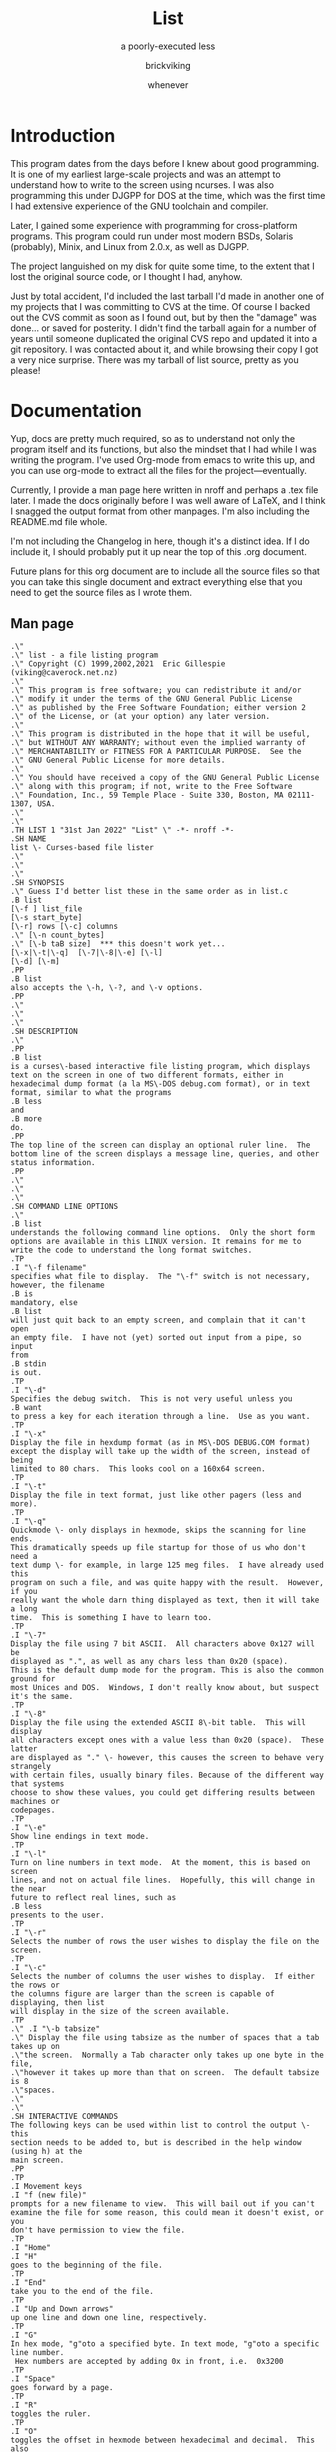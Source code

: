 #+TITLE: List
#+SUBTITLE: a poorly-executed less
#+AUTHOR: brickviking
#+DATE: whenever

* Introduction
This program dates from the days before I knew about good programming. It is one of my earliest
large-scale projects and was an attempt to understand how to write to the screen using ncurses.
I was also programming this under DJGPP for DOS at the time, which was the first time I had
extensive experience of the GNU toolchain and compiler.

Later, I gained some experience with programming for cross-platform programs. This program could
run under most modern BSDs, Solaris (probably), Minix, and Linux from 2.0.x, as well as DJGPP.

The project languished on my disk for quite some time, to the extent that I lost the original
source code, or I thought I had, anyhow.

Just by total accident, I'd included the last tarball I'd made in another one of my projects
that I was committing to CVS at the time. Of course I backed out the CVS commit as soon as I
found out, but by then the "damage" was done... or saved for posterity. I didn't find the tarball
again for a number of years until someone duplicated the original CVS repo and updated it into
a git repository. I was contacted about it, and while browsing their copy I got a very nice
surprise. There was my tarball of list source, pretty as you please!

* Documentation
Yup, docs are pretty much required, so as to understand not only the program itself and its functions,
but also the mindset that I had while I was writing the program. I've used Org-mode from emacs to write
this up, and you can use org-mode to extract all the files for the project—eventually.

Currently, I provide a man page here written in nroff and perhaps
a .tex file later. I made the docs originally before I was well aware of LaTeX, and I think I
snagged the output format from other manpages. I'm also including the README.md file whole.

I'm not including the Changelog in here, though it's a distinct idea. If I do include it, I
should probably put it up near the top of this .org document.

Future plans for this org document are to include all the source files so that you can take this
single document and extract everything else that you need to get the source files as I wrote them.

** Man page
   :PROPERTIES:
   :header-args: roff :tangle list.1
   :END:

#+BEGIN_SRC nroff
.\"
.\" list - a file listing program
.\" Copyright (C) 1999,2002,2021  Eric Gillespie (viking@caverock.net.nz)
.\"
.\" This program is free software; you can redistribute it and/or
.\" modify it under the terms of the GNU General Public License
.\" as published by the Free Software Foundation; either version 2
.\" of the License, or (at your option) any later version.
.\"
.\" This program is distributed in the hope that it will be useful,
.\" but WITHOUT ANY WARRANTY; without even the implied warranty of
.\" MERCHANTABILITY or FITNESS FOR A PARTICULAR PURPOSE.  See the
.\" GNU General Public License for more details.
.\"
.\" You should have received a copy of the GNU General Public License
.\" along with this program; if not, write to the Free Software
.\" Foundation, Inc., 59 Temple Place - Suite 330, Boston, MA 02111-1307, USA.
.\"
.\"
.TH LIST 1 "31st Jan 2022" "List" \" -*- nroff -*-
.SH NAME
list \- Curses-based file lister
.\"
.\"
.\"
.SH SYNOPSIS
.\" Guess I'd better list these in the same order as in list.c
.B list
[\-f ] list_file
[\-s start_byte]
[\-r] rows [\-c] columns
.\" [\-n count_bytes]
.\" [\-b taB size]  *** this doesn't work yet...
[\-x|\-t|\-q]  [\-7|\-8|\-e] [\-l]
[\-d] [\-m]
.PP
.B list
also accepts the \-h, \-?, and \-v options.
.PP
.\"
.\"
.\"
.SH DESCRIPTION
.\"
.PP
.B list
is a curses\-based interactive file listing program, which displays
text on the screen in one of two different formats, either in
hexadecimal dump format (a la MS\-DOS debug.com format), or in text
format, similar to what the programs
.B less
and
.B more
do.
.PP
The top line of the screen can display an optional ruler line.  The
bottom line of the screen displays a message line, queries, and other
status information.
.PP
.\"
.\"
.\"
.SH COMMAND LINE OPTIONS
.\"
.B list
understands the following command line options.  Only the short form
options are available in this LINUX version. It remains for me to
write the code to understand the long format switches.
.TP
.I "\-f filename"
specifies what file to display.  The "\-f" switch is not necessary,
however, the filename
.B is
mandatory, else
.B list
will just quit back to an empty screen, and complain that it can't open
an empty file.  I have not (yet) sorted out input from a pipe, so input
from
.B stdin
is out.
.TP
.I "\-d"
Specifies the debug switch.  This is not very useful unless you
.B want
to press a key for each iteration through a line.  Use as you want.
.TP
.I "\-x"
Display the file in hexdump format (as in MS\-DOS DEBUG.COM format)
except the display will take up the width of the screen, instead of being
limited to 80 chars.  This looks cool on a 160x64 screen.
.TP
.I "\-t"
Display the file in text format, just like other pagers (less and more).
.TP
.I "\-q"
Quickmode \- only displays in hexmode, skips the scanning for line ends.
This dramatically speeds up file startup for those of us who don't need a
text dump \- for example, in large 125 meg files.  I have already used this
program on such a file, and was quite happy with the result.  However, if you
really want the whole darn thing displayed as text, then it will take a long
time.  This is something I have to learn too.
.TP
.I "\-7"
Display the file using 7 bit ASCII.  All characters above 0x127 will be
displayed as ".", as well as any chars less than 0x20 (space).
This is the default dump mode for the program. This is also the common ground for
most Unices and DOS.  Windows, I don't really know about, but suspect it's the same.
.TP
.I "\-8"
Display the file using the extended ASCII 8\-bit table.  This will display
all characters except ones with a value less than 0x20 (space).  These latter
are displayed as "." \- however, this causes the screen to behave very strangely
with certain files, usually binary files. Because of the different way that systems 
choose to show these values, you could get differing results between machines or
codepages.
.TP
.I "\-e"
Show line endings in text mode.
.TP
.I "\-l"
Turn on line numbers in text mode.  At the moment, this is based on screen
lines, and not on actual file lines.  Hopefully, this will change in the near
future to reflect real lines, such as
.B less
presents to the user.
.TP
.I "\-r"
Selects the number of rows the user wishes to display the file on the screen.
.TP
.I "\-c"
Selects the number of columns the user wishes to display.  If either the rows or
the columns figure are larger than the screen is capable of displaying, then list
will display in the size of the screen available.
.TP
.\" .I "\-b tabsize"
.\" Display the file using tabsize as the number of spaces that a tab takes up on
.\"the screen.  Normally a Tab character only takes up one byte in the file,
.\"however it takes up more than that on screen.  The default tabsize is 8
.\"spaces.
.\"
.\"
.SH INTERACTIVE COMMANDS
The following keys can be used within list to control the output \- this
section needs to be added to, but is described in the help window (using h) at the
main screen.
.PP
.TP
.I Movement keys
.I "f (new file)"
prompts for a new filename to view.  This will bail out if you can't
examine the file for some reason, this could mean it doesn't exist, or you
don't have permission to view the file.
.TP
.I "Home"
.I "H"
goes to the beginning of the file.
.TP
.I "End"
take you to the end of the file.
.TP
.I "Up and Down arrows"
up one line and down one line, respectively.
.TP
.I "G"
In hex mode, "g"oto a specified byte. In text mode, "g"oto a specific line number.
 Hex numbers are accepted by adding 0x in front, i.e.  0x3200
.TP
.I "Space"
goes forward by a page.
.TP
.I "R"
toggles the ruler.
.TP
.I "O"
toggles the offset in hexmode between hexadecimal and decimal.  This also
toggles the increments on the ruler between hex and decimal.
.TP
.\" I "I"
.I "S"
shows a status screen, showing some details about the file being looked at.
.\" This may change to I(i) soon, because I want to use the S key for hex search
.TP
.I "/"
searches forward for a string.
.TP
.I "\\"
searches backward for a string.
.TP
.I "N" or Ctrl\-L
repeats the search for the string in the same direction.
.TP
.I "7"
Selects 7\-bit display, this should be the most portable, and will display on
just about ANY machine.
.TP
.I "8"
Selects 8\-bit display.  This might not be so portable, depending on the file
being viewed and interaction with the display library.  Be aware the output
from a non text file might look wierd.
.TP
.I "*"
Shows the line endings with a period.  I haven't figured out how to display that
funny char they use in MS\-DOS or biew yet.
.TP
.I "E"
edits the file, if the file can be edited by the user running the list program.
Be aware that the name of the editor will be what is defined in your EDITOR
environment variable, if you have one defined.  Otherwise, the program will
attempt to call the vim editor.
.TP
.I "W"
starts a bugwrite feature \- just enter text into the blank screen, and it will
be written to a temporary file in /tmp/list.debug, though the place for this
file will change later.
.PP
.\"
.\"
.SH ENVIRONMENT VARIABLES
.\"
.B list
may or may not use the following environment variables, but it is probably
best to have them defined anyway.
.TP
.I "TERM"
Used by curses to manage the display.  This should be set to your terminal
type, for Linux console, this is usually
.I linux
but for running under X (as in xterm or rxvt) this will of course be
different.
.TP
.I "TERMINFO"
This may need to be set if the path to the \fIterminfo\fP database is
different between the system the binary was compiled on and the one it
is being run on.  For example, in older Slackware systems,
the \fIterminfo\fP database resides in \fI/usr/lib/terminfo\fP.  On
RedHat Linux, it is in \fI/usr/share/terminfo\fP.  If the program
complains about the terminal type, and the value of \fITERM\fP is
correct, check into this.  Also check if the output looks really wierd \- for
example if you get funny looking 8 bit output on a system that you know can
display 8 bit characters properly.
.TP
.I "EDITOR"
This will be used by the
.I "E"
function, if it exists.  Otherwise,
.I vim
will be selected as the default editor.  Again, this will fall over if
you don't actually
.B have
vim on the system.  I should ask the user for an editor to use, but haven't
got there yet...
.PP
.\"
.\"
.\"
.SH NOTES
.\"
The original \fBlist\fP program that I saw started out as a program under
MS\-DOS, created by Vernon Buerg, to whom I acknowledge the initial idea.
However, there was not an equivalent program under Linux, though people have
tried.  There is a hexdump program, which provides something like what I
wanted, but I also wanted to have a text display at the press of one key
(without macros, please...)
.PP
This is (pretty much) all my own code, based on routines slipped in from
the dequeue, hexdump and srchfile packages from SNIPPETS.
It was first converted to run under DJGPP, and then again into a UNIX
C/curses program.  A number of bugs appeared to have been squashed in this
move, but, needless to say, several still remain.
.PP
.\"
.\"
.\"
.SH BUGS, ERRORS AND OMISSIONS
.\"
.B list
is most definitely still beta software. it is also only designed to reliably
handle 7\-bit printable ASCII characters, at least under UNIX (this includes
Linux).  8\-bit and non\-printing ASCII characters in files may not be correctly
handled, though this will depend on what or where you compile and I have tried
to sort out the worst offenders (those that would change screen positions).
For porting back to MS\-DOS, I would suggest using pdcurses, and DJGPP.  Some
byte sequences in binary files can cause ncurses to go crazy, possibly because
these sequences match up with ANSI console commands.
.PP
I know for a fact that Tab characters will make the line display incorrectly.
I haven't yet sorted this out, so bear with me while I learn how.  And yes, I
know such a thing is in the first chapter of Kerninghan and Ritchie, I just
haven't got it to work yet.
.PP
Also, when going to the End of a file with the End key, you need to go down an
extra line to actually display the last line.
.pp
I haven't tried getting Colour curses modes to work well.  In
particular, reverse video is not always rendered correctly on some
terminal types, and xterms.  I have also noticed that xterms do not handle
the ALT_GR charset well, unless a suitable font is used in the .Xdefaults
file for xterm fonts.  But far be it for me to supply a suitable font \- let
it suffice to say that I developed this originally to display IBM\-charset
on the screen, and I exclusively use ASCII.  How I would convert to using
under an EBCDIC system, I would have no idea about!  I have heard that a font
called vga will display generally all of the correct high\-bit characters
(those above 127) unless you have these re\-mapped, as most European languages
do.
.pp
I have also not managed to reliably make the code accept input from STDIN,
or from any sort of a pipe.  This requires expertise that I don't currently
have, and my C language skills are limited enough, thank you.  Still, this
is my first
.B major
project \- yeah, I would choose such a beast.  Wish me luck...
.PP
Also, it will throw a wobbly if you don't have vim on the system.
.PP
.\"
.\"
.\"
.SH AUTHORS
.\"
Thanks to the author of the original MS\-DOS LIST program, Vernon Buerg, for
providing me with an incentive to "roll my own" version of his program.
Authors are of course, myself, and also Dion Bonner for debugging.
Bob Stout and Paul Edwards provided some of the original routines in the
SNIPPETS collection of public\-domain source code, which has been seriously
hacked on just to provide what I wanted.  The rest is, of course, provided
by me.
.\"
.\"
.\"
.SH THINGS TO ADD
.\"
.PP
A filebrowser function, to show a list of files on the screen to choose
from.
.PP
Better handling in xterms etc.  It can also be messy under a telnet session if
the client hasn't been written well, to handle clearline and clearscreen or
scrollscreen sequences.
.PP
Handle multiple files specified on the commandline.



#+END_SRC

** Readme file
   :PROPERTIES:
   :header-args: markdown :tangle README.md
   :END:

Every good project deserves a README, and these days, it's a README.md (i.e. markdown), which
will render perfectly well here in github, but might be a bit foreign to most text editors.
I'm currently writing this up in Emacs, which includes a form of markdown in its org-mode.

#+BEGIN_SRC markdown
# List, a text and hexdump program

## Description

list is a curses-based interactive file listing program that combines the functions of less and hexdump into one handy program. It displays text on the screen in one of two different formats, either in hexadecimal dump format (a la MS-DOS debug.com format or xxd), or in text format, similar to what the programs less and more do.

The original list program that I saw started out as an excellent program under MS-DOS created by Vernon Buerg, to whom I acknowledge the initial idea. However, there was not an equivalent program under Linux, although people had tried. There are two hexdump programs which provide something like what I wanted, but I also wanted to have a text display at the press of one key (without macros, please...). I note that Midnight Commander also provides the same ability but wrapped up in a nice file manager too.

list is (pretty much) all my own code, but is based on routines slipped in from the dequeue, hexdump and srchfile packages from SNIPPETS, which was maintained by Bob Stout until his death. Mirrors of the SNIPPETS code still exist as of 2020 over on GitHub. List was first created to run under DJGPP, and then again into a UNIX C/curses program. A number of bugs appeared to have been squashed in this move, but, needless to say, several still remain.

Naturally, things have evolved since then, but I've finally recovered a copy of this program's source, and will continue to work on it, as and when I get better at coding.

## Bugs, ErROrS and Omisons
list is most definitely still beta software. it is also only designed to reliably handle 7-bit printable ASCII characters, at least under UNIX (this includes Linux). 8-bit and non-printing ASCII characters in files may not be correctly handled. This will depend on the environment where you run the program, but I have tried to sort out the worst offenders (those that would change screen positions). For porting back to MS-DOS, I would suggest using pdcurses, and DJGPP. Some byte sequences in binary files can cause ncurses to go crazy, possibly because these sequences match up with ANSI console commands. As for FreeDOS, I can't say for certain.

I haven't confirmed that this'll work under anything much aside from gcc, so for example I've never tried compiling this under WatcomC, or Open Watcom as it's now known. I might have to see (first) if I can source some libs to work with Open Watcom.

Also, when going to the End of a file with the End key, you need to go down an extra line to actually display the last line. I haven't tried getting Colour curses modes to work well. In particular, reverse video is not always rendered correctly on some terminal types, and xterms. I have also noticed that xterms do not handle the ALT_GR charset well, unless a suitable font is used in the .Xdefaults file for xterm fonts. But far be it for me to supply a suitable font - let it suffice to say that I developed this originally to display IBM-charset on the screen.

How I would convert to using under an EBCDIC system, I would have no idea about! I have heard that a font called vga will display generally all of the correct high-bit characters (those above 127) unless you have these re-mapped, as most European languages do. I have also not managed to reliably make the code accept input from STDIN, or from any sort of a pipe. This requires expertise that I don't currently have, and my C language skills are limited enough, thank you. Still, this is my first major project - yeah, I would choose such a beast. Wish me luck... Also, it will throw a wobbly if you don't have vim on the system.

## Authors
Thanks to the author of the original MS-DOS LIST program, Vernon Buerg, for providing me with an incentive to "roll my own" version of his program. Authors are of course, myself, and also Dion Bonner for debugging. Bob Stout and Paul Edwards provided some of the original routines in the SNIPPETS collection of public-domain source code, which has been seriously hacked on just to provide what I wanted. The rest is, of course, provided by me.

## The Future, or Things to add

,* A filebrowser function, to show a list of files on the screen to choose from.

,* Better handling in xterms etc. It can also be messy under a telnet session if the client hasn't been written well, to handle clearline and clearscreen or scrollscreen sequences.

,* Handle multiple files specified on the commandline.

,* Handle multiple files specified on the commandline.

,* Better help screen. I wrote it in the days when I didn't know better. I'd like it to look better than that now.

,* Compressed file support. Tricky. After all, I have wanted to peek at the raw file, not always the uncompressed contents.

,* Mouse support, to scroll up and down within the file.

## Things I won't be adding

,* LISTR/LISTS - at the moment, my code roughly duplicates what's available with LISTS (small) but without the size limits. 

,* There is currently no file list browser, certainly no dialer. I mean, who actually has a physical modem these days anyway?

,* No management of files either, a la Norton's COMMANDER/Midnight Commander or even XTree Gold.

,* It has no screensaver function, and no drop-to-DOS (or shell, in this case). 

,* The help screen is already minimal, but that's because I haven't written a large amount of content in the program.

,* No GUI. This is first and foremost a console program much like the original DOS environment would have been. It won't have widgets nor a pretty toolbar, nice though those things would be to have.

,* No CUI support (i.e. Ctl-V/Ctl-C/Ctl-X). It's not an editor, folks. If you want an editor, then list can run one for you, it'll be vim.

,* (Currently) no preferences support. I don't know how to create them, I don't know how to use them. There may be some support for that in the distant future, but first I will square away the code so that it doesn't fall over at a sneeze. And initially, there won't even be any sanity checking on the preferences, like deciding you want white text on white background. 

,* There won't be any 256-colour support. This is because the console in DOS didn't have it. CGA was four colours, EGA was (I think) 16 colours for DOS. I don't even know how I'd get more than that out of curses anyhow, though it's more common now than it ever used to be.

,* Raw screen writes. That was for DOS, and Linux doesn't really let you do that these days, at least not without dancing through hoops to get there.

,* BIOS screen writes. Same as above.

,* Telephone, FAX, and BBS support. Do you really want to dial me up in New Zealand at 3:30 am to tell me you can't run this program? These days the support (what little there is) is severely hobbled by my lack of coding knowledge. Yes, I'll get better, but it'll take time. I don't even _have_ a FAX.

#+END_SRC


* Utility programs
These are some of the functions I used within list. Some of the functions are stubs because at the
time I didn't know how to write safe versions of this. I'm not sure I'd be much better now, but
at least I'm now aware of these functions. C was tricky, and hasn't got a lot better since modern
standards have taken over. We still have to manage our own memory, although there's been libraries
to help out with this for decades now.

** bugwrite.c
   :PROPERTIES:
   :header-args: :tangle: bugwrite.c
   :END:
This was an attempt to set up a screen to write stuff into for a bug report to be saved to disk
and relayed to myself later. I guess I could happily format this like a github issue these days.

#+BEGIN_SRC c
#include <stdlib.h>
#include <sys/stat.h> /* Do I need this? */
#include <curses.h>
#include <dirent.h>
#include <time.h>
/* #include <forms.h> */
#include "list.h"

/* This function is a real simple function designed to take users entry of
 * bugs and stuff them into a specified file - the default will be a file
 * stored in the home directory of the user, but another idea could be to
 * email this file off to another user.
 */
int BugWrite(struct FileData *fi)  {
  FILE *NewFile;
  char *TempPath = (char *) malloc(sizeof(TempPath) * PATH_MAX);
  char *Tempstring = (char *) malloc(sizeof(Tempstring) * 1024);
 /* Of course I could always prompt user for a filename here...
   */
  if(NULL == fi->BugWriteFName) { 
    if(!getenv("TEMP"))  /* Whoops, no TEMP variable defined */
      strcpy(TempPath, "/tmp/list.debug"); /* This should be the last resort filename, not the default */
    else {
  /* Should this be a file in the users home dir instead? The only place where this
   * wouldn't work is where the home dir is not writeable. 
   */
      strcpy(TempPath, getenv("TEMP")); /* Else, we found a candidate dir to use */
      sprintf(TempPath + (strlen(TempPath) + 1), "list.debug"); /* lets hope this is the right length */
    }
  }
  else
     strcpy(TempPath, fi->BugWriteFName);
  /* First, we attempt to open the file for writing to ... */
  if(NULL == (NewFile = fopen(TempPath, "a+")))  { /* This opens the file to write to... */

    debug_function("Cannot open temporary file for writing to - hit any key to return", 0, fi->Scrn_y, __LINE__); /* 66 chars long */
    /* Should we add a var to struct for whether tmpfile was able to be written? */
    /* I know I could ask the user to specify a filename to write to... */
    return 1;  /* End of story */
  }
  else {
    TakeNotes(NewFile, fi);
  }
  if(fclose(NewFile)) {  /* ... and this closes the file when finished */
    sprintf(Tempstring, "Whoops - couldn't close bugwrite file %s", TempPath);
    debug_function(Tempstring, 0, fi->Scrn_y - 1, __LINE__ );
  }
return 0;
}

/* Select "write to file", or "email to user" */
int Choose(void) {
/*  debug_function(); */
  return 0;
}

int WriteToFile(void) {
  /* Here I intend to write the data in box to a user-selected file, permissions
   * permitting, of course
   */
  return 0;
}

int EmailToUser(struct FileData *fi)  {
#ifndef __linux__
  debug_function("Sorry, can't mail on this system", 0, fi->Scrn_y, __LINE__ );
#else
  debug_function("Report mailed to user", 0, fi->Scrn_y, __LINE__ );
#endif
  return 0;
}

int TakeNotes(FILE *FileToWrite, struct FileData *fi)  {
   WINDOW *DebugEntry, *DebugEntryFrame; /* Only need DebugEntryFrame here - will need to create a Form inside this window. */
   time_t *MyTime = (time_t *) malloc(sizeof(MyTime) * sizeof(time_t));
   int TimeWritten = 0;
   char *TimeString = (char *) malloc(sizeof(TimeString) * 32); /* Is this enough space? */
   char *StringToWrite = (char *) malloc(sizeof(StringToWrite) * 4096);
   char *NextStringToWrite = (char *) malloc(sizeof(NextStringToWrite) * 96);
   memset(StringToWrite, 0, sizeof(StringToWrite)); /* Clear out the string... */
   memset(NextStringToWrite, 0, sizeof(NextStringToWrite)); /* Clear out the string... */
/* This creates a window as large as we can if the screen is smaller than standard 80x24 */
   if(fi->Scrn_y < 20 || fi->Scrn_x < 80) {
     DebugEntryFrame = newwin(fi->Scrn_y, fi->Scrn_x, 0, 0 ); /* Box for entry window */
     DebugEntry = newwin(fi->Scrn_y - 2, fi->Scrn_x - 2, 1, 1);
     }
   else {
/* ...else we create a 80x24 screen */
     DebugEntryFrame = newwin( 24, 80, 0, 0 ); /* Box for entry window */
     DebugEntry = newwin( 22, 78, 1, 1 ); /* Entry window */
     }
   box(DebugEntryFrame, 0, 0);
   mvwaddstr(DebugEntryFrame, 0, 18, "Debug screen - full stop (.) to finish");
   wrefresh(DebugEntryFrame);
   echo();
/* loop this until blank string "\n" - though if I decide to not write an entry,
 * I don't want a timestamp written to file either.  I also don't want a separate
 * timestamp for every sentence I add to the file.
 */
/* Form the timestamp string... */
  time(MyTime); /* First, get the time in seconds */
  strcpy(TimeString, ctime(MyTime)); /* Then change to an ASCII format, and copy to a string for printing */
  sprintf(NextStringToWrite, "%s offset (approx) %ld", fi->FName, fi->FPosn);
  while( 0 == wgetstr(DebugEntry, StringToWrite)) { /* real simplistic... I should use NULL here, not 0 */
    if(debug) debug_function("Checking string", 0, fi->Scrn_y, fi->LineCount);
    if(StringToWrite[0] == '.') break;  /* breaks out of the while loop - or should do...
    * seems making this a compare against \n doesn't work
    * This ^^ should be a strcmp, not an if(val[0] =='.')
    */
    if(debug) debug_function("Didn't compare to .", 16, fi->Scrn_y, fi->LineCount);
    if(!TimeWritten) { /* Only do this once per bugwrite session - wonder if this could be declared static? */
      fputs(TimeString, FileToWrite);
      /* Right here, we want to print Filename and Fptr stat */
      fputs(NextStringToWrite, FileToWrite);
      fputc('\n', FileToWrite); /* Just to tidy up the printup */
      TimeWritten++;
    }
    fputs(StringToWrite, FileToWrite);
    fputc('\n', FileToWrite);
    memset(StringToWrite, 0, sizeof(StringToWrite)); /* Clear out the string... */
    }
  noecho();
  /* Now, be good little programmers and clean up after ourselves...
   * we don't need no steenkin' memory leaks here  */
  delwin(DebugEntry);
  delwin(DebugEntryFrame);
  free(TimeString);
  free(StringToWrite);
  return 0;
}

/*
int TakeNotes2(FILE *FileToWrite, struct FileData *fi)  {
  FIELD *NotePad = new_field(24,78,0,0,128,1);
  return 0;
}
*/
#+END_SRC
** dequeue.c
   :PROPERTIES:
   :header-args: :tangle dequeue.c
   :END:
I'm pretty grateful for this Peter Yard gem from 1993, as it's exactly what I wanted at the time.
I suspect that I'd still use this today in modern programming, but I might sanitise the memory
allocations better.

#+BEGIN_SRC c

/****************************************************************
 *
 *  File : QUEUE.c
 *
 *  Author: Peter Yard [1993.01.02] -- 02 Jan 1993
 *
 *  Disclaimer: This code is released to the public domain.
 *
 *  Description:
 *      Generic double ended queue (Deque pronounced DEK) for handling
 *      any data types, with sorting.
 *
 *      By use of various functions in this module the caller
 *      can create stacks, queues, lists, doubly linked lists,
 *      sorted lists, indexed lists.  All lists are dynamic.
 *
 *      It is the responsibility of the caller to malloc and free
 *      memory for insertion into the queue. A pointer to the object
 *      is used so that not only can any data be used but various kinds
 *      of data can be pushed on the same queue if one so wished e.g.
 *      various length string literals mixed with pointers to structures
 *      or integers etc.
 *
 *  Enhancements:
 *      A future improvement would be the option of multiple "cursors"
 *      so that multiple locations could occur in the one queue to allow
 *      placemarkers and additional flexibility.  Perhaps even use queue
 *      itself to have a list of cursors.
 *
 * Usage:
 *
 *          /x init queue x/
 *          queue  q;
 *          Q_Init( &q );
 *
 *      To create a stack :
 *
 *          Q_PushHead( &q, &mydata1 ); /x push x/
 *          Q_PushHead( &q, &mydata2 );
 *          .....
 *          data_ptr = Q_PopHead( &q ); /x pop x/
 *          .....
 *          data_ptr = Q_First( &q );   /x top of stack x/
 *
 *      To create a FIFO:
 *
 *          Q_PushHead( &q, &mydata1 );
 *          .....
 *          data_ptr = Q_PopTail( &q );
 *
 *      To create a double list:
 *
 *          data_ptr = Q_First( &q );
 *          ....
 *          data_ptr = Q_Next( &q );
 *          data_ptr = Q_Last( &q );
 *          if ( Q_Empty(&q) ) ....
 *          .....
 *          data_ptr = Q_Previous( &q );
 *
 *      To create a sorted list:
 *
 *          Q_PushHead( &q, &mydata1 ); /x push x/
 *          Q_PushHead( &q, &mydata2 );
 *          .....
 *          if (!Q_Sort( &q, MyFunction ))
 *              .. error ..
 *
 *          /x fill in key field of mydata1.
 *           * NB: Q_Find does linear search
 *           x/
 *
 *          if ( Q_Find( &q, &mydata1, MyFunction ) )
 *          {
 *              /x found it, queue cursor now at correct record x/
 *              /x can retrieve with x/
 *              data_ptr = Q_Get( &q );
 *
 *              /x alter data , write back with x/
 *              Q_Put( &q, data_ptr );
 *          }
 *
 *          /x Search with binary search x/
 *          if ( Q_Seek( &q, &mydata, MyFunction ) )
 *              /x etc x/
 *
 *
 ****************************************************************/


#include <stdlib.h>

#include "dequeue.h"

/* The index: a pointer to pointers */
static  void        **ppindex;
static  datanode    **posn_index;
static int Q_BSearch( queue *q, void *key,
							 int Comp( const void *, const void *));
/***
 ** function    : Q_Init
 ** purpose     : Initialise queue object and pointers.
 ** parameters  : 'queue' pointer.
 ** returns     : TRUE if init successful else  FALSE
 ***/
int  Q_Init( queue  *q ) {

    q->head = q->tail = NULL;
    q->cursor = q->head ;
    q->size = 0;
    q->sorted = FALSE;

    return TRUE;
}

/***
 ** function    : Q_Start
 ** purpose     : tests if cursor is at head of queue
 ** parameters  : 'queue' pointer.
 ** returns     : boolean - TRUE is at head else FALSE
 ***/
int  Q_Start( queue *q ) {

    return ( q->cursor == q->head );
}


/***
 ** function    : Q_End
 ** purpose     : boolean test if cursor at tail of queue
 ** parameters  : 'queue' pointer to test.
 ** returns     : TRUE or  FALSE
 ***/
int  Q_End( queue *q ) {

    return ( q->cursor == q->tail );
}


/***
 ** function    : Q_Empty
 ** purpose     : test if queue has nothing in it.
 ** parameters  : 'queue' pointer
 ** returns     : TRUE if empty queue, else  FALSE
 ***/
int  Q_Empty( queue *q ){

    return (q->size == 0);
}

/***
 ** function    : Q_Size
 ** purpose     : return the number of elements in the queue
 ** parameters  : queue pointer
 ** returns     : number of elements
 ***/
int  Q_Size( queue *q ) {

    return q->size ;
}


/***
 ** function    : Q_First
 ** purpose     : position queue cursor to first element (head) of queue.
 ** parameters  : 'queue' pointer
 ** returns     : pointer to data at head. If queue is empty returns NULL
 ***/
void *Q_First( queue *q ) {

    if ( Q_Empty(q) )
        return NULL;

    q->cursor = q->head;

    return  q->cursor->data ;
}


/***
 ** function    : Q_Last
 ** purpose     : locate cursor at tail of queue.
 ** parameters  : 'queue' pointer
 ** returns     : pointer to data at tail , if queue empty returns NULL
 ***/
void *Q_Last( queue *q ) {

    if ( Q_Empty(q) )
        return NULL;

    q->cursor = q->tail;

    return  q->cursor->data ;

}

int Q_PushHead( queue *q, void *d ) {
  node *n;

  /* Park the current queue head node */
  n = q->head;
  
  /* Set up the new node */
  q->head = malloc(sizeof(datanode));
  q->head->data = q->head->prev = q->head->next = NULL;
  
  /* Update the node data, prev, next pointers */
  q->head->data = d;
  q->head->prev = n;    /* previous points down the queue */
  if (n != NULL) n->next = q->head;

  /* Update the node itself */
  q->cursor = q->head;
  if (q->tail == NULL) q->tail = q->head;
  q->size++;
  q->sorted = FALSE;

  return TRUE;
}


int Q_PushTail( queue *q, void *d ) {
  node *n;

  /* Park the current queue tail node */
  n = q->tail;
  
  /* Set up the new node */
  q->tail = malloc(sizeof(datanode));
  q->tail->data = q->tail->prev = q->tail->next = NULL;
  
  /* Update the node data, prev, next pointers */
  q->tail->data = d;
  q->tail->next = n;    /* next points up the queue */
  if (q->size != 0) n->prev = q->tail;

  /* Update the node itself */
  q->cursor = q->tail;
  if (q->size == 0) q->head = q->tail;
  q->size++;
  q->sorted = FALSE;

  return TRUE;
}

/***
 *
 ** function    : Q_PushHead
 *              : Matthew, just ignore this and the next function
 ** purpose     : put a data pointer at the head of the queue
 *
 ** parameters  : 'queue' pointer, void pointer to the data.
 *
 ** returns     : TRUE if success else FALSE if unable to push data.
 *
 ** comments    :
 *
 ***
int  Old_Q_PushHead( queue *q, void *d ) {

    node    *n ;
    datanode *p;
	 q->head->prev = (*(malloc( sizeof(datanode) )));
	     if ( q->head->prev == NULL )
        return FALSE;

    n = q->head;

    p = q->head->prev;
    q->head = (node*)p ;
    q->head->prev = NULL;

    if ( q->size == 0 ) {
        q->head->next = NULL ;
        q->tail = q->head;
    } else
        q->head->next = (datanode*)n;

    q->head->data = d ;
    q->size++;

    q->cursor = q->head;

    q->sorted = FALSE;

    return TRUE;
}
*/


/***
 *
 ** function    : Q_PushTail
 *              : Matthew ignore this function
 ** purpose     : put a data element pointer at the tail of the queue
 *
 ** parameters  : queue pointer, pointer to the data
 *
 ** returns     : TRUE if data pushed, FALSE if data not inserted.
 *
 ** comments    :
 *
 ***
int  Old_Q_PushTail( queue *q, void *d ) {

    node        *p;
    datanode    *n;

    q->tail->next = malloc( sizeof(datanode) );
    if ( q->tail->next == NULL )
        return FALSE;

    p = q->tail;
    n = q->tail->next;
    q->tail = (node *)n ;

    if ( q->size == 0 ) {
        q->tail->prev = NULL ;
        q->head = q->tail;
    } else
        q->tail->prev = (datanode *)p;

    q->tail->next = NULL;

    q->tail->data =  d ;
    q->cursor = q->tail;
    q->size++;

    q->sorted = FALSE;

    return TRUE;
}
*/


/***
 ** function    : Q_PopHead
 ** purpose     : remove and return the top element at the head of the
 *                queue.
 ** parameters  : queue pointer
 ** returns     : pointer to data element or NULL if queue is empty.
 ***/
void *Q_PopHead( queue *q ) {

    datanode    *n;
    void        *d;

    if ( Q_Empty(q) ) return NULL;

    d = q->head->data ;
    n = q->head->next;
/*    free( q->head );
    q->size--;
    if ( q->size == 0 )
        q->head = q->tail = q->cursor = NULL;
    else {
        q->head = (node *)n;
        q->head->prev = NULL;
        q->cursor = q->head;
    }
*/
  /* Update things to point to the new node */
    if (--q->size == 0) /* head and tail pointed to the same node */
      q->head = q->tail = q->cursor = NULL;
    else {
      q->head = q->cursor = q->head->prev; /* prev points down the queue */
      q->head->next = NULL; /* update the new head node */
    }
    q->sorted = FALSE;

/* Destroy the popped node */
    free(n);

    return d;
}


/***
 ** function    : Q_PopTail
 ** purpose     : remove element from tail of queue and return data.
 ** parameters  : queue pointer
 ** returns     : pointer to data element that was at tail. NULL if queue
 *                empty.
 ***/
void *Q_PopTail( queue *q ) {

    datanode    *p;
    void        *d;

    if ( Q_Empty(q) ) return NULL;

    d = q->tail->data ;
    p = q->tail;

/* Update things to point to the new node */
    if (--q->size == 0 ) /* head and tail point to the same node */
        q->head = q->tail = q->cursor = NULL;
    else {
      q->tail = q->cursor = q->tail->next; /* next points up the queue */
      q->tail->prev = NULL; /* update the new tail node */
    }

    q->sorted = FALSE;
    /* Destroy the popped node */
    free( p );

    return d;
}

/***
 ** function    : Q_Next
 ** purpose     : Move to the next element in the queue without popping
 ** parameters  : queue pointer.
 ** returns     : pointer to data element of new element or NULL if end
 *                of the queue.
 ** comments    : This uses the cursor for the current position. Q_Next
 *                only moves in the direction from the head of the queue
 *                to the tail.
 ***/
void *Q_Next( queue *q ) {

    if (q->cursor->next == NULL)
        return NULL;

    q->cursor = (node *)q->cursor->next ;

    return  q->cursor->data  ;

}



/***
 ** function    : Q_Previous
 ** purpose     : Opposite of Q_Next. Move to next element closer to the
 *                head of the queue.
 ** parameters  : pointer to queue
 ** returns     : pointer to data of new element else NULL if queue empty
 ** comments    : Makes cursor move towards the head of the queue.
 ***/
void *Q_Previous( queue *q ) {

    if (q->cursor->prev == NULL)
        return NULL;

    q->cursor = (node *)q->cursor->prev ;

    return q->cursor->data ;

}



/***
 ** function    : Q_DelCur
 ** purpose     : Delete the current queue element as pointed to by
 *                the cursor.
 ** parameters  : queue pointer
 ** returns     : pointer to data element.
 ** comments    : WARNING! It is the responsibility of the caller to
 *                free any memory. Queue cannot distinguish between
 *                pointers to literals and malloced memory.
 ***/
void    *Q_DelCur( queue *q ) {

    void    *d;
    datanode    *n, *p ;

    if ( q->cursor == NULL )
        return NULL;

    if (q->cursor == q->head)
        return Q_PopHead( q ) ;

    if (q->cursor == q->tail)
        return Q_PopTail( q );

    n = q->cursor->next;
    p = q->cursor->prev;
    d = q->cursor->data;

    free( q->cursor );
    if ( p != NULL )
        q->cursor = p ;
    else
        q->cursor = n ;
    q->size--;

    q->sorted = FALSE;

    return d;
}



/***
 ** function    : Q_Get
 ** purpose     : get the pointer to the data at the cursor location
 ** parameters  : queue pointer
 ** returns     : data element pointer
 ***/
void    *Q_Get( queue *q ) {

    if ( q->cursor == NULL )
        return NULL ;
    return q->cursor->data ;
}



/***
 ** function    : Q_Put
 ** purpose     : replace pointer to data with new pointer to data.
 ** parameters  : queue pointer, data pointer
 ** returns     : boolean- TRUE if successful, FALSE if cursor at NULL
 ***/
int     Q_Put( queue *q, void *data ) {

    if ( q->cursor == NULL )
        return FALSE ;

    q->cursor->data = data ;
    return TRUE;
}


/***
 ** function    : Q_Find
 ** purpose     : Linear search of queue for match with key in *data
 ** parameters  : queue pointer q, data pointer with data containing key
 *                comparison function here called Comp.
 ** returns     : TRUE if found , FALSE if not in queue.
 ** comments    : Useful for small queues that are constantly changing
 *                and would otherwise need constant sorting with the
 *                Q_Seek function.
 *                For description of Comp see Q_Sort.
 *                Queue cursor left on position found item else at end.
 ***/
int     Q_Find( queue *q, void *data,
            int Comp(const void *, const void *) ) {

    void  *d;
    d = Q_First( q );
    do {

        if ( Comp( d, data ) == 0 )
            return TRUE;
        d = Q_Next( q );

    } while ( !Q_End(q) );

    if ( Comp( d, data ) == 0 )
        return TRUE;

    return FALSE;
}

/*========  Sorted Queue and Index functions   ========= */


static void QuickSort( void *list[], int low, int high,
                        int Comp( const void *, const void * ) ) {

    int     flag = 1, i, j ;
    void    *key, *temp ;

    if ( low < high ) {

        i = low;
        j = high + 1;

        key = list[ low ];

        while ( flag ) {

            i++;
            while ( Comp( list[i], key ) < 0 )
                i++;

            j--;
            while ( Comp( list[j], key ) > 0 )
                j--;

            if ( i < j ) {

                temp = list[i];
                list[i] = list[j];
                list[j] = temp ;

            } else
                flag = 0;
        }

        temp = list[low];
        list[low] = list[j];
        list[j] = temp ;

        QuickSort( list, low, j-1, Comp );
        QuickSort( list, j+1, high, Comp );
    }
}


/***
 ** function    : Q_Sort
 ** purpose     : sort the queue and allow index style access.
 ** parameters  : queue pointer, comparison function compatible with
 *                with 'qsort'.
 ** returns     : TRUE if sort succeeded. FALSE if error occurred.
 ** comments    : Comp function supplied by caller must return
 *                  -1 if data1  < data2
 *                   0 if data1 == data2
 *                  +1 if data1  > data2
 *                    for Comp( data1, data2 )
 *
 *                If queue is already sorted it frees the memory of the
 *                old index and starts again.
 ***/
int     Q_Sort( queue *q, int Comp(const void *, const void *) ) {

    int         i ;
    void        *d;
    datanode    *dn;

    /* if already sorted free memory for tag array */
    if ( q->sorted ) {
        free( ppindex );
        free( posn_index );
        q->sorted = FALSE;
    }

    /* Now allocate memory of array, array of pointers */
    ppindex = malloc( q->size * sizeof( q->cursor->data ) );
    if ( ppindex == NULL )
        return FALSE;

    posn_index = malloc( q->size * sizeof( q->cursor ) );
    if ( posn_index == NULL ) {
        free( ppindex);
        return FALSE;
    }

    /* Walk queue putting pointers into array */
    d = Q_First( q );
    for ( i=0; i < q->size; i++) {

        ppindex[i] = d;
        posn_index[i] = q->cursor ;
        d = Q_Next( q );
    }

    /* Now sort the ppindex */
    QuickSort( ppindex, 0, q->size - 1, Comp );

    /* Rearrange the actual queue into correct order */
    dn = q->head;
    i = 0;
    while ( dn != NULL ) {
        dn->data = ppindex[i++];
        dn = dn->next ;
    }

    /* Re-position to original element */
    if ( d != NULL )
        Q_Find( q, d, Comp );
    else
        Q_First( q );

    q->sorted = TRUE;

    return TRUE;
}


/***
 ** function    : Q_BSearch
 ** purpose     : binary search of queue index for node containing key
 ** parameters  : queue pointer 'q', data pointer of key 'key',
 *                  Comp comparison function.
 ** returns     : integer index into array of node pointers,
 *                or -1 if not found.
 ** comments    : see Q_Sort for description of 'Comp' function.
 ***/
 static  int    Q_BSearch(  queue *q, void *key,
                            int Comp(const void *, const void*) ) {
    int     low, mid, hi, val;

    low = 0;
    hi = q->size - 1;

    while ( low <= hi ) {

        mid = (low + hi ) / 2;
        val = Comp( key, ppindex[ mid ] ) ;

        if ( val < 0 )

            hi = mid - 1;

        else if ( val > 0 )

            low = mid + 1;

        else /* Success */

            return mid;

    }

    /* Not Found */
    return -1;
 }


/***
 ** function    : Q_Seek
 ** purpose     : use index to locate data according to key in 'data'
 ** parameters  : queue pointer 'q', data pointer 'data', Comp comparison
 *                function.
 ** returns     : pointer to data or NULL if could not find it or could
 *                not sort queue.
 ** comments    : see Q_Sort for description of 'Comp' function.
 ***/
void    *Q_Seek( queue *q, void *data, int Comp(const void *,
                    const void *) ) {

    int     idx;

    if ( !q->sorted )
        if ( !Q_Sort( q, Comp ) )
            return NULL ;

    idx = Q_BSearch( q, data, Comp );

    if ( idx < 0 )
        return NULL;

    q->cursor = posn_index[idx] ;

    return ppindex[idx];
}



/***
 ** function    : Q_Insert
 ** purpose     : Insert an element into an indexed queue
 ** parameters  : queue pointer 'q', data pointer 'data', Comp comparison
 *                function.
 ** returns     : pointer to data or NULL if could not find it or could
 *                not sort queue.
 ** comments    : see Q_Sort for description of 'Comp' function.
 *                WARNING! This code can be very slow since each new
 *                element means a new Q_Sort.  Should only be used for
 *                the insertion of the odd element ,not the piecemeal
 *                building of an entire queue.
 ***/
int     Q_Insert( queue *q, void *data, int Comp(const void *,
                    const void *) ) {

    Q_PushHead( q, data );

    if ( !Q_Sort( q, Comp ) )
        return FALSE ;

    return TRUE;
}

#+END_SRC
** dequeue.h
   :PROPERTIES:
   :header-args: :tangle dequeue.h
   :END:

The header file for the .c above.
#+BEGIN_SRC c
/*
 *  File : Queue.h
 *
 *  Peter Yard  02 Jan 1993.
 */

#ifndef DEQUEUE__H
#define DEQUEUE__H

/* #include "sniptype.h"                     * For True_, False_    */
#include <string.h>
#include <curses.h> /* Replacement file for  TRUE and FALSE  */
/*#define TRUE -1
#define FALSE !TRUE */

typedef struct nodeptr datanode;

typedef struct nodeptr {

    void        *data ;
    datanode    *prev, *next ;

} node ;

typedef struct Queue {

    node        *head, *tail, *cursor;
    int         size, sorted, item_deleted;

} queue;

typedef  struct {

    void        *dataptr;
    node        *loc ;

} index_elt ;


int  Q_Init( queue  *q ) ;
int  Q_Empty( queue *q );
int  Q_Size( queue *q ) ;
int  Q_Start( queue *q );
int  Q_End( queue *q );
int  Q_PushHead( queue *q, void *d ) ;
int  Q_PushTail( queue *q, void *d ) ;
void *Q_First( queue *q ) ;
void *Q_Last( queue *q ) ;
void *Q_PopHead( queue *q ) ;
void *Q_PopTail( queue *q ) ;
void *Q_Next( queue *q ) ;
void *Q_Previous( queue *q ) ;
void *Q_DelCur( queue *q ) ;
void *Q_Get( queue *q ) ;
int  Q_Put( queue *q, void *data ) ;
int  Q_Sort( queue *q, int Comp(const void *, const void *) ) ;
int  Q_Find( queue *q, void *data,
            int Comp(const void *, const void *) ) ;
void *Q_Seek( queue *q, void *data,
            int Comp(const void *, const void *) ) ;
int  Q_Insert( queue *q, void *data,
            int Comp(const void *, const void *) ) ;
typedef int (*Comp)(void *, void *);
/* static int  Q_BSearch( queue *q, void *key,
                        int Comp(const void *, const void * ) ); */

#endif /* DEQUEUE__H */

#+END_SRC
** dirbrowse.c
   :PROPERTIES:
   :header-args: :tangle dirbrowse.c
   :END:
At the moment, this is a stubbed-out method until I know what code to put into here without
blowing my program's brains out.  It's an attempt to read a directory from disk and display
the contents into a ncurses window.
#+BEGIN_SRC c
#include <stdio.h>
#include <stdlib.h>
#include <stat.h>
#include "list.h"

/* Should display a sorted directory */
char *ReadSortedDirectory(DIR *) {  /* Once we have type of returned list, change this */
  /* Things I'll need to know how to do:
   * extract a list of files from a provided directory
     fail if we can't access/read the directory itself
     * open directory; fail if eperm
        for number_of_entries
        do { read entry 
	add entry.name to list 
	} while (--entries > 0)

   * sort a list of files
   * return a pointer to the sorted list of files 
  */
  return 0; /* STUB */
}

/* Print sorted directory into area on screen
   return -1 if error, 0 otherwise
 */
int PrintDirectory(void) {
  return 0; /* STUB */
}
#+END_SRC
** filebrowse.c
   :PROPERTIES:
   :header-args: :tangle filebrowse.c
   :END:

Appears to be what it says on the tin, ask for a dirname then go display list of files from
which to choose a file to display.
#+BEGIN_SRC c
#include <stdio.h>
#include <stdlib.h>
#include <ncurses.h>
/* #include <files.h> */ /* Where did this come from, anyway???  Must
 * have had DOS on my mind too much ... heh heh heh... */
#include <sys/types.h>
#include <sys/stat.h>
#include <dirent.h>
#include "list.h"

/* The idea of this is a preliminary filebrowse facility, pretty much
 * like Vernon Buerg does it... only using ALL my own code...
 * Anyway, this should be a  description of what I need to do, 
 * step by step (well, relatively)
 * Version 0.01 - 23-5-1999
 *    First ideas for what to do - 
 *    A - read specified directory,
 *    B - generate a filelist,
 *    C - print a scrollable version,
 *    D - show a selection bar,
 *    E - interpret keyboard input (up, down, etc)
 *    F - select and show file
 *
 * A) Need following procedures:
 *   :opendir() - stream whose elements are directory entries
 *     - Got that!  provided in std library
 *   :readdir() - retrieves each entry as a struct dirent object
 *   :  d_name is member of the above struct
 * B) Do I sort this list, or generate in order of occurrence?
 * There is a function for sorting the directory listing
 * anyway, : stash list in doubly-linked list, format as:
 *    struct dirent_list {
 *        int filename_len;
 *        char *dirname[filename_len];
 *        queue *prev_entry;
 *        queue *next_entry;
 *        };
 *    Some of this should be used from (read stolen) the dequeue code
 * C) Once I have generated the list, I need to display it in an ncurses way
 * D) and find out what I want to do with it ... another switch/case loop?
 * 
 * ====================
 * Other Ideas for List
 * ++++++++++++++++++++
 * These include:  variable number of columns, external file commands,
 * colour selection, ftp, mouse control... the list goes on.  Currently,
 * LIST does not do networked drives.
 */

/* User routines... */

struct FileData *FileCommand(struct FileData *fi)  {
   fi->FPtr=GetItem((DIR *)"./");
   /* What can we provide here?
   0 for read file, other ints for other commands
   -1 for exit of program
   */
   return 0;
}

DIR *GetDirectory(DIR *TmpDir, char *DirectoryName)  {
/*   fi->FPtr= something I don't yet know - ; */
    TmpDir = opendir(DirectoryName);
    if(TmpDir != NULL) Bye(5, __LINE__);
/* Couldn't I get this to return the dir ptr instead of 0? */
    return 0;
}

int ListDirectory(DIR *TempDir)  {
    struct dirent **This_Directory;
    int n;
    n = scandir("./", &This_Directory, 0, alphasort);
    if(n > 0)  {
	 int cnt;
	 for(cnt = 0; cnt < n; ++cnt) 
		 printf("%s\n", This_Directory[cnt]->d_name);
	 }
    else
	 perror("Couldn't open the directory!");
    return 0;
}

/*
static int one (struct dirent *unused) {
	     return 1;
     }
*/

FILE *GetItem(DIR *ThisDir) {
  /* Nothing here currently ... */
  struct dirent *ThisDirEntryPtr;
  struct dirent ThisDirEntry;
  FILE *ThisFile;
  ThisDirEntryPtr = &ThisDirEntry;
  ThisDirEntryPtr = readdir(ThisDir);
  if(ThisDirEntryPtr == NULL)
    return NULL;
  else
    ThisFile = fopen(ThisDirEntryPtr->d_name, "r");
    if(ThisFile == NULL) return NULL;
    else return ThisFile;
}
#+END_SRC
** TODO file.c
   :PROPERTIES:
   :header-args: :tangle file.c
   :END:


#+BEGIN_SRC c
/* File to include to List project
 */
#include <stdio.h>
#include <stdlib.h>
#include <errno.h>
#include <dirent.h>
#include <sys/stat.h>
#include <curses.h>
#include "list.h"


int NewFile(struct FileData *fi, char *NewName) {
/* It seems I should abandon local variables and just work with the globals *
 * I already have fi->FName, so I could just work from that...though if I've
 * already nuked fi, what do I start with?  An assignment of tempname to fi->FName?
 * Assign some space for the new filename...space should already have been freed
 * from any previous uses */
  /* Now the def'n for PATH_MAX has disappeared, we have to #define it somewhere... */
  /* OOOPS!!!! What if FName overruns 256 bytes? Or PATH_MAX bytes? */
  if(NULL == (fi->FName = (char *) malloc(sizeof(NewName) * PATH_MAX))) Bye(1, __LINE__); /* Previously freed, or not alloc'ed until here */
  if(NewName=="") {
    Bye(7, __LINE__);
  }
  strcpy(fi->FName, NewName);
  if(stat(fi->FName, fi->FileInfoPtr)) {  /* Could this be replaced with is_dir() or augmented? */
    /* Stick the stat() data into the new structure, and return the value to the program.
     * Anything except a return of zero is classed as an error.  I made this a little
     * more polite and explained *why* we can't look at file, using a switch{} statement -
     * all shifted into Bye() */
    Bye(3, __LINE__);
  }
  /* So, we sucessfully stat()'ed it, now, can we open it for reading? */
  if( !( fi->FPtr = fopen(fi->FName, "rb"))) {  /* i.e. if fopen returns NULL - though I should never get here...*/
    /* Again, this could be replaced by debug_function() */
    Bye(7, __LINE__); /* Should be different from Bye(3..) because I'm using fopen, not ...? */
  }
/* ... otherwise, file open succeeded, and we have the handle in fi->FPtr
 * There's a weakness here - what if I want to open multiple files? This burns and
 * crashes at the first file it can't open, and (presumably) dumps the rest of its args
 * Perhaps we should continue with the next param (if it's a filename...) and only fall out
 * if the remaining files cannot be opened.
 */
    if(fi->FileInfo.st_size == 0) {  /* get the filesize... */
      errno = ENOSYS;  /* Means - haven't implemented function yet... */
      Bye(8, __LINE__); /* the file appears to be of zero length, exit politely */
    }
  fi->FEnd = fi->FileInfo.st_size;  /* sets the filesize */
  fi->Count = fi->FEnd; /* ... so that we don't overrun the end */
  /* Previous line doesn't take into account users wishes for part of file */
  fseek(fi->FPtr, 0, SEEK_SET); /* Set up the file pointer at the beginning of the file */
/*  free(fi->CrArray); / * Should clear this before I reallocate it */
  /* Hey, what if it hasn't been allocated yet? Hmmm, 'nother bug fixed... */
  fi->FPosn = fi->Start; /* Do I want to start from the same point? If new file, then Start should change... */
  fi->FLineCtr = 0; /* Not sure about this... */
  return(0);
} /* End of NewFile() */

/***********************************************************************
 * Routine to either: find fi->Scrn_x chars, stuff pointer in next position of
 * array, or if we find a CR before that, stuff THAT value into next
 * position of array
 * Problems: could need to realloc several times, depending on the number
 * of lines longer than Scrn_x chars
 ***********************************************************************/
void ScanForCr(struct FileData *fi) {
  /* We'll start with an array of CrInFile size and expand it if necessary */
  long int i, j, linelength, llflag = 0, c;
  for(i = 0, j = 1; i < fi->FEnd;)  {
   for (linelength = 0, c = 0; linelength < fi->Scrn_x - 10; linelength++) /* finish should actually be 4096 or something...
   hmmm, how about making it say, one screen - 1 line in size, so that we don't lose lines when we go down one line? */
      {
        switch (c=fgetc(fi->FPtr))
          {
	    /* Takes no account of <CR> or \r, I should really have known better even in 1997 */
          case '\n':
            j++;
            llflag++;
            break;
          default:
            break;
          }/* end of case statements */
        i++;
        if(llflag) {
          break;
        }
      }  /* end of switch and of for linelength loop */
    /*  if j hasn't been added to, stuff value in anyway, then realloc array  */
    if(!llflag) {
      j++;
    } /* end of llflag check */
    else llflag--;
  }
  fi->FLines=j;
  fseek(fi->FPtr, 0, SEEK_SET); /* back to beginning of file for further operations */
  return;
}

long *AllocateLines(struct FileData *fi) {
  /* We'll start with an array of CrInFile size and expand it if necessary
   * Another idea (28-7-2000) would be to implement a while loop - peeling off
   * COLS chars at a time until the line falls below COLS in length.  Stick
   * each end val into the fi->CrArray
   * For example:
   * MainEngine {
   * Len = ReadALinesLength(fi->FPtr, fi->FPos);
   * do  {
   *   fi->CrArray[LineCtr++] = fi->FPos;
   *   fi->FPos += COLS;
   *   Len -= COLS;
   * }
   * until (Len <= COLS);
   * } / * End of MainEngine * /
   *
   * ReadALinesLength(fi)  {
   *   pseudocode is:
   *   Line begins at n, finishes at CR, return CR position or EOF if End Of File hit first
   */
  int linelength, llflag=0, c;
  long int i, j;
  fi->CrArray[0]=0;
  move(fi->Scrn_y - 1, 0);
  clear();
  refresh();
  addstr("list: Counting lines ... please wait"); /* This takes far longer than it needs to */
  for(i = 0, j = 1; i < fi->FEnd;)  {
/*    for (linelength = 0, c=0; linelength < 80 ; linelength++ ) */
    for (linelength = 0, c = 0; linelength < fi->Scrn_x - 10; linelength++)  /* Took 10 bytes off to add in line numbers */
       {
  c = fgetc(fi->FPtr);
        switch (c)
          {
          case '\n':
            *(fi->CrArray+j)=i+1;
            j++;
            llflag++;
/*            if(debug) {
              char *tempstring;
        tempstring = (char *) malloc(sizeof(tempstring) * 80); / * Surely this should be long enough to list numbers up to several million? * /
              sprintf(tempstring, "CR:%ld %ld\t", i-1, j);
              debug_function(tempstring, 0, 0, __LINE__);
        free(tempstring);
            } */
            break;
/* /          case '\t':  / * Whoops, this doesn't work... wonder why not? */
        /* Ah, I think I've found why not!  linelength isn't checked for >160 conditions after updating *Sheesh*
         * The tabs are also not counted to their nearest mod equivalent * /
        if(linelength >= (COLS - fi->TabSize)) {
    linelength = COLS;
    break;
              }
              else
    linelength += 4; / * The case should be sorted out from here */
          default:
            break;
          }/* end of case statements */
        i++;
        if(llflag) {
          break;
        }
      }  /* end of switch and of for linelength loop */
    /*  if j hasn't been added to, stuff value in anyway, then realloc array  */
    if(j > (fi->FLines)) { /* now this line should NEVER happen */
      /* if(debug)*/  addstr("\nReallocating...\n");
      if(( fi->CrArray = realloc(fi->CrArray, j)) == NULL) {
        addstr("\nWhoops - error trying to realloc!!\n");
        Bye(1, __LINE__);  /* Jump to end */
      } /* failed to realloc */
    } /* end of check for CrArray size */
    if(!llflag) { /* if 80 chars got to, and CR not found, set */
      *(fi->CrArray+j++)=i;
      if(debug) {
        char tmpstr[81];
/*      char tmpstr[COLS+1]; */
        char *tempstring=&tmpstr[0];
        sprintf(tempstring,"L:%ld %ld\t", i-1, j);
        addstr(tempstring);
      }
    } /* end of llflag check */
    else llflag--;
  } /* end of first for loop */
  fi->FLines=j;
  fseek(fi->FPtr, 0, SEEK_SET);
  return fi->CrArray;  /* can I do this???? */
}

int EditFunction(struct FileData *fi) {
  int RetVal;
  char *CmdParam = (char *) malloc(sizeof(CmdParam) * 1024); /* Lets get some space here */
  char *CmdName = (char *) malloc(sizeof(CmdName) * 1024); /* Lets get some space here */
/*  return 1; / * For the moment (18-8-2000 10:43) return "Cannot do" until I write the rest of the code */
  echo();
  nl();
  endwin();
  /* This is a quick test for write-ability - if we have permission to append, then
   * (presumably) we have permission to edit the file.
   */
  if(NULL == (fopen(fi->FName, "a+"))) { /* Ooops, can't open the file for appending, so ... */
    RetVal = -1;
    fopen(fi->FName, "rb"); /* Re-open file readonly */
  }
  else {
    char *MyReturn;
    if(NULL == (MyReturn = (char *) malloc(sizeof(MyReturn) * 160)))
      Bye(1, __LINE__); /* Usual memory lack message */
/*    int OffSet; */
    if(fclose(fi->FPtr)) 
      Bye(9, __LINE__); /* We *HAVE* to close this first */
    /* Build the command string - we need to get $EDITOR if it exists */
    /* getenv returns a char * so testing it for NULL and assigning it could work... */
    if(!getenv("EDITOR")) { /* If EDITOR doesn't exist in environment... */
      /* Options are: popen(), exec(), fork(), and system().  Problem is exec doesn't return (I don't think) 
       * and fork() lets the parent program continue - not needed here... popen is for pipes...
       */
       sprintf(CmdName, "%s -f", "vim"); /* This only works if vim exists on the system...and -f is for foreground */
      /* Otherwise, we have to go hunt for an editor - emacs anyone? */
    }
    else { /* Otherwise copy editorname from EDITOR to cmdline */
      strcpy(CmdName, getenv("EDITOR"));
      /* this getenv is done twice - how can we make this more efficient? */
    }
    sprintf(CmdParam, "%s +%ld %s", CmdName, fi->FLineCtr, fi->FName);
    /* Again, this only works if editor takes a line offset
     * Add CmdName to Commandline, and an offset within file ...then add the filename
     * Luckily most Linux editors allow the +nn to jump straight to a specific
     * line number
     */
/*    OffSet = strlen(CmdParam) + 1;
    sprintf(CmdParam + OffSet, " %s", fi->FName); / * Add the filename... something's a little funny here...*/
    if(debug)
      debug_function(CmdParam, 0, fi->Scrn_y - 1, __LINE__);
    RetVal = system(CmdParam); /* Do the editing thing and return the code the program finished with... */
    refresh(); /* like they say... stops the mangling of the output string */
    nonl();
    noecho();
    if(0 < RetVal) {
      sprintf(MyReturn, "Edit_Function returned %d", RetVal); /* This is some more debugging code */
    /* There's a bug here - the return val gets mangled on display - this might have been fixed... 27-8-2K */
      /* We CERTAINLY want to know if the edit prog fell over */
      debug_function(MyReturn, 0, fi->Scrn_y - 1, __LINE__);
    }
    free(MyReturn);
  }
  refresh();  /* This is to restore the screen */
  nonl();
  noecho();
  free(CmdParam);
  free(CmdName);
  return RetVal;
}

int Search(struct FileData *fi)  { /* 1s */
  switch (fi->SearchDirection) { /* 2s */
    case 'f':
       fi->SPosn = ffsearch(fi, 1); /* First, get the strings position if found... */
       break;
    case 'b':
       fi->SPosn = rfsearch(fi, 1);
       break;
  } /* 2e */
  if((-2L) == fi->SPosn)
      Bye(1, __LINE__);  /* This dumps if no memory to assign strings in ffsearch()/rfsearch() or size was 0 ... */
  if((-1L) == fi->SPosn) { /* ... Hasn't died yet, so check if string was _not_ found ... 2s */
      debug_function("String not found - hit any key to return", 0, fi->Scrn_y, __LINE__);
  } /* 2e...*/
  else  {   /* String was found - so ... 2s */
      if(fi->DumpMode == 'x')
        fi->FPosn = fi->SPosn; /* ... set the file position to where the search was found... */
      else  { /* We have to seek to the nearest line... 3s */
        for(fi->FLineCtr = 0; fi->FLineCtr < fi->FLines; fi->FLineCtr++ ) { /* 4s */
        /* sets initial fi->FLineCtr for line p'sn retrieval */
          if(*(fi->CrArray+fi->FLineCtr) >= fi->SPosn) { /* 5s */
      /* Step through the lines until we find one that is greater than SearchPosition */
      fi->FPosn = *(fi->CrArray + fi->FLineCtr - 1);  /* ... set the required file position ... */
       /* Not sure why it needs one line taken off, but I guess the line itself needs to be included */
            break;
          } /* 5e */
        }  /* Now I've got the right line, step through the chars ... 4e */
      } /* End of test for DumpMode  ... 3e */
    } /* 2e */
  return 0;
} /* 1e */

int Bye(int ByeReason, int LineCalled)  {
  char *ErrMessage = (char *) malloc(sizeof(ErrMessage) * 127);
  if(ErrMessage == NULL) {
    printf("list: Wow! We are REALLY out of memory here!\n");
    exit(EXIT_FAILURE);
    }
  /* Stick all the curses clean-up here at the top, so it's not shared... waste of good code otherwise */
  switch(ByeReason) {
    case 1:
         sprintf(ErrMessage, "list: Ooops - out of memory at line %d", LineCalled);
         break;
    case 2:
         sprintf(ErrMessage, "list: exiting debug loop and leaving Program...\n");
         break;
    case 3:
         switch (errno)  {
           case ENOENT:
               sprintf(ErrMessage, "list: File not found when called from line %d!\n", LineCalled);
               break;
           case EACCES:
               sprintf(ErrMessage, "list: You do not have permission to look at this file\n");
               break;
#ifndef _MINIX
           case ELOOP:
               sprintf(ErrMessage, "list: Got caught trying to follow too many symbolic links\n");
               break;
#endif
           default:
               sprintf(ErrMessage, "list: something unknown is wrong here when trying to open a file\n");
         } /* End of switch for case 3... */
         break;
  case 4:
   sprintf(ErrMessage, "list: String handling error at %d ", LineCalled);
   break;
  case 5:
   sprintf(ErrMessage, "list: you asked for a directory instead of a file - can't oblige yet.");
   break;
  case 6:
   sprintf(ErrMessage, "list: Ooops, no colour available here");
   return (0);
   /* This shouldn't stop the program from working...just do things in b&w */
   break;
  case 7:
   /* This is different from the case 3 version (ENOENT), because we were using fopen,
    * and we know the file exists, but we can't open it for reading - shouldn't this be an EACCES problem? */
   sprintf(ErrMessage, "list: Cannot open file for reading - permissions?");
   break;
  case 8:
   sprintf(ErrMessage, "list: Huh? You want me to open an empty or non-regular file? I ain't THAT bright!");
   break;
  case 9:
   sprintf(ErrMessage, "list: Sorry - your terminal doesn't have enough columns!");
   break;
  case 10:
   sprintf(ErrMessage, "list: Sorry - your terminal doesn't have enough lines!");
   break;
  case 11:
   sprintf(ErrMessage, " "); /* No need for a error message, but I have to shut up perror with something */
   Usage(); /* This was added in here to reorganise */
   break;
  case 12: /* Use this until we get back the code for opening files specified on the commandline. */
   sprintf(ErrMessage, "list: You didn't give me a filename to open. I'm out of here");
   Usage();
   break;
  default:
   sprintf(ErrMessage, "list: Something else is wrong at line %d...", LineCalled);
   break;
    }
  perror(ErrMessage);
  exit(ByeReason);  /* Might as well exit using the reason as a return value - at least until I find a better reason not to */
}

void CloseNCurses(void) {
  clear();
  refresh();
  nl();
  nocbreak();
	endwin();
	return;
}

#+END_SRC
** input.c
   :PROPERTIES:
   :header-args: :tangle input.c
   :END:

This has functions that take input from the user, and do stuff with that input.
#+BEGIN_SRC c
#include <stdlib.h>
#include <dirent.h>
#include <errno.h>
#include <sys/stat.h>
#include <curses.h>
#include "list.h"

char *SearchPrompt(struct FileData *fi) {
  char *Search = (char *) calloc(sizeof (Search) * 1024, sizeof(Search));
  char *tempstring = (char *) calloc(sizeof (tempstring) * 1024, sizeof(tempstring));
  char *Direction = (char *) calloc(sizeof (Direction) * 9, sizeof(Direction)); /* forward or backward prompt string */
  fi->SPosn = (long) NULL; /* set the current position */
  /* search string forwards - ifnot found (-1), prompt user */
  move(fi->Scrn_y - 1,0);
  clrtoeol();
  echo();
  attron(A_REVERSE);
  switch (fi->SearchDirection) {
    case 'f':
   strcpy(Direction, "forward");
   break;
    case 'b':
   strcpy(Direction, "backward");
   break;
  }
  sprintf(tempstring, "Search %s for this string: ", Direction);
  addstr(tempstring);
  attroff(A_REVERSE);
  refresh();
  free(tempstring);
  getstr(Search);  /* Input a new search string */
  noecho();
  return Search;  /* gives us back the value we want to search for */
  /* Only thing is...how do we free() Search? */
} /* End of SearchPrompt() */

char WhatNext(struct FileData *fi) { /* 1 */
/* Various switches go through here...
  Space - next page
  7 - 7-bit   8 - 8-bit  * - toggle line-endings
  Q - obvious
  O - decimal/hex toggle on offset address in hex view - wonder if this should
      be extended to the data display too?
  G - goto a byte / line  % - goto x percent of file
  R - toggle ruler line (removed dependency upon 80 char wide screens...)
  / - search forward for string
  \ - search backward for string (? is already taken ...and doesn't work under X anyway)
     Thanks to Dion Bonner <bonner@xtra.co.nz> for finding this one out!
  ** We should be reporting the right key but we're not (always) getting it **
 */
  int c;
  long int OldOffset; /* Only used in Edit */
  /* This line might be responsible for leaking memory */
  char *OldFName = (char *) malloc(sizeof(OldFName) * PATH_MAX);
  char buf2[PATH_MAX]; /* Make this somewhat safer for overflow */
  char *buf2p;
/* Why don't I just allocate a section of memory? */
  buf2p=&buf2[0];

  switch(c=getch()) { /* 2 */
    /* We need processing for esc chars here... */
  case ' ':          /* next page or (LINES*16) bytes */
  case KEY_NPAGE:
/*    clear();  / * Added this to see what happens... */
    break;
  case '7':
    BackPage(fi, fi->Scrn_y-1);
    fi->DumpFlag='7';
    break;
  case '8':
    BackPage(fi, fi->Scrn_y-1);
    fi->DumpFlag='8';
    break;
  case '*':
    BackPage(fi, fi->Scrn_y-1);
    fi->DumpFlag='*';
    break;
  case 'Q':          /* Quit - (Hasta La Vista!) */
  case 'q':
    return 0;
  case 'o':
  case 'O':
/*    if(!fi->addrflag)
      fi->addrflag=1;
    else
      fi->addrflag=0; * This code replaced by the single line below...simple, isn't it? */
    fi->addrflag = fi->addrflag ? 0 : 1; /* If it isn't zeroed - zero it, else set it */
    BackPage(fi, fi->Scrn_y-1);
    break;
    /*    if(getenv(TERM)=="linux") { */
  case KEY_END:
    if(fi->DumpMode == 'x') {
      fi->FPosn= (ruler) ? fi->FEnd - ((fi->Scrn_y-2) * fi->ScrnWide) : fi->FEnd - (fi->Scrn_y * fi->ScrnWide);
    }
    else if (fi->DumpMode == 't') {
      fi->FLineCtr=(ruler) ? fi->FLines - fi->Scrn_y - 2 :  fi->FLines - fi->Scrn_y - 1;
      fi->FPosn=(*(fi->CrArray+fi->FLineCtr));
    }
    fseek(fi->FPtr, fi->FPosn, SEEK_SET);
    break;
  case ':':
/*    CmdMode(fi); */ /* Comment this out until the related routine works */
    break;
  case 'g':  /* Go to a specific position/line... */
  case 'G':  /* I can basically steal this code for % (go to % of file) */
    move(fi->Scrn_y-1,0);
    clrtoeol();
    attron(A_BOLD);
    if(fi->DumpMode=='x')  {
      addstr("Byte offset: ");
    }
    else
      {
        addstr("Line offset: ");
      }
    attroff(A_BOLD);
    refresh();
    echo();
    getstr(buf2);  /* Input an offset (numerical) */
    noecho();
    if(fi->DumpMode=='x') {
      errno = 0;
      fi->FPosn=strtol(buf2, &buf2p, 0); /* Set fileposition */
      if(errno) {
	      CloseNCurses();
	      Bye(4, __LINE__);
      }
      /* Have to check for FPosn within 0 <= FPosn <= FEnd  */
      if(fi->FPosn > fi->FEnd) {
        fi->FPosn = (ruler) ? (fi->FEnd - (fi->Scrn_y-1)*fi->ScrnWide) : (fi->FEnd - (fi->Scrn_y*fi->ScrnWide));
      }
      else
        if(fi->FPosn < 0)
          fi->FPosn=0;
    }
    else if(fi->DumpMode=='t') {
      fi->FLineCtr=strtol(buf2, &buf2p, 0); /* Set fi->FPosnition */
      if (fi->FLineCtr >= fi->FLines)
        fi->FLineCtr = (ruler) ? (fi->FLines - fi->Scrn_y - 2) : (fi->FLines - fi->Scrn_y - 1);
      else if(fi->FLineCtr < 0)
        fi->FLineCtr=0;
      fi->FPosn=*(fi->CrArray+fi->FLineCtr);
    }
    fseek(fi->FPtr, fi->FPosn, SEEK_SET);
    clear();
    refresh();
    break;
  case '%':
    move(fi->Scrn_y-1,0);
    clrtoeol();
    attron(A_BOLD);
    addstr("Percentage offset (0-100%): ");
    attroff(A_BOLD);
    refresh();
    echo();
    getstr(buf2);  /* Input an offset (numerical) */
    noecho();
    /* I basically need to go to bytes_of_file * percent_input...now how large is fi? */
    fi->FPosn=(((strtol(buf2, &buf2p, 0))*fi->FEnd)/100);
    /* Set the fileposition that we want */
      /* Have to check for FPosn within 0 <= FPosn <= FEnd ... or do we? */
    if(fi->FPosn > fi->FEnd) {
        fi->FPosn = (ruler) ? (fi->FEnd - (fi->Scrn_y-1)*16) : (fi->FEnd - (fi->Scrn_y*16));
      }
      else
        if(fi->FPosn < 0)
          fi->FPosn=0;
    fseek(fi->FPtr, fi->FPosn, SEEK_SET);
    clear();
    refresh();
    break;

  case 'R':         /* Toggle the ruler  */
  case 'r':
    BackPage(fi, fi->Scrn_y-1);
    if(!ruler) ruler++;
    else ruler--;
    break;
  case 'T':  /* Go back one page, change to text dump - like less */
  case 't':
    BackPage(fi, fi->Scrn_y-1);
    if(!fi->Quick)
      fi->DumpMode='t';
    else
      /* QuickMessage(); */
      {
      debug_function("Can't change display - in Quick mode", 0, fi->Scrn_y - 1, __LINE__);
      }
    break;
  case 'X':  /* go back one page then display hex dump */
  case 'x':
    BackPage(fi, fi->Scrn_y-1);
    fi->DumpMode='x';
    break;
  case KEY_DOWN:          /* one line forward */
    BackPage(fi, fi->Scrn_y-2);
    break;
  case KEY_UP:  /* One line backward */
    BackPage(fi, fi->Scrn_y);
    break;
  case KEY_PPAGE:  /* One page backwards */
  case 'b':
  case 'B':
    BackPage(fi, fi->Scrn_y*2-2);
    break;
  case KEY_HOME:   /* Beginning of file... */
    fi->Start=0;
    rewind(fi->FPtr);
    fi->FPosn = 0;
    fi->FLineCtr=0;
    clear();
    refresh();
    break;
  case 'L':
  case 'l': /* This one's a toggle, folks */
    BackPage(fi, fi->Scrn_y-1);
    if(fi->LineNumbers)
      fi->LineNumbers= 0;
    else
      fi->LineNumbers++;
    break;
  case 'h':
  case 'H':
    BackPage(fi, fi->Scrn_y - 1);
    if(fi->Scrn_x < 80 )  {
      debug_function("Can't display - not wide enough", 0, fi->Scrn_y - 1, __LINE__);
      break;
    }
    ShowHelp(fi);
    /*           if(!(fi->FPtr==stdin)) {
                 } */
    break;
  case 'S':
  case 's':
    BackPage(fi, fi->Scrn_y - 1);
    if(fi->Scrn_x < 80 )  {
      debug_function("Can't display - not wide enough", 0, fi->Scrn_y - 1, __LINE__);
      break;
    }
    ShowStats(fi);
    break;
  case 'F':
  case 'f':
    move(fi->Scrn_y - 1,0);
    clrtoeol();
    echo();
    attron(A_REVERSE);
    addstr("New file name: ");
    attroff(A_REVERSE);
    refresh();
    getstr(buf2);  /* Input a new filename */
    noecho();
    fclose(fi->FPtr);  /* I'd better close it before opening another one */
    free(fi->FName); /* frees the memory associated with the name... */
    free(fi->CrArray); /* ... same as above ... */
/*    fi->FName=buf2p; */
/*    fi=NewFile(fi, buf2p); / * This *should* open the new fi->FName */
/* Whoops - looks like there are some troubles with this method */
/*    fseek(fi->FPtr, fi->FPosn, SEEK_SET); * This line shouldn't happen, after an fclose */
    NewFile(fi, buf2p);  /* Does the job of opening the new file and setting up fi */
    clear();
    break;
  case '/':
    BackPage(fi, fi->Scrn_y - 1);
    fi->SearchDirection = 'f'; /* Set the direction */
    fi->SearchString = SearchPrompt(fi); /* Grab the string from user */
  /* Here is where the input needs to be parsed, where a mini-language needs to be defined
   * for what we are prepared to accept.  For example, you could use \ to escape the next
   * character and putting it into the searchpattern literally.  Here would also be the
   * interpretation of, say, octal or hex sequences.
   * say, a routine called SearchParse()?
   */
   /* Ooops - found another bug here - if string is empty, then program bombs.. */
    if(1 > strlen(fi->SearchString)) break;  /* no point in continuing... */
    Search(fi);  /*  and go do the search */
/*****************************************
 * Do I have to malloc before assigning? *
 *****************************************/
    clear();
    /* Clear off the screen to save us the hassle of seeing odd strings in weird places
     * but, does it really reduce screendroppings? */
    /* There's more to do here...stick string in the middle of the screen perhaps? */
    break;
  case '\\':
    BackPage(fi, fi->Scrn_y - 1);
    fi->SearchDirection = 'b';
    fi->SearchString = SearchPrompt(fi); /* Grab the string from user */
    Search(fi); /* do the search... */
    /* There's more to do here...stick string in the middle of the screen or highlight it... */
    break;
  case 0x0c:  /* Ctrl-L - repeats the search (hopefully...), but will this work for all termtypes? */
  case 'n': /* Hm, I just hope this doesn't depend on the difference between hex and text */
       BackPage(fi, fi->Scrn_y - 2);
       Search(fi);  /* Ahhh, yes. This seems a lot simpler than what I had...we already have string, so repeat search */
       break;
  case 'z':
  case 'Z':
       debug = debug ? 0 : 1;
       break;
  case 'W':
  case 'w':
       BackPage(fi, fi->Scrn_y - 1);
       move(fi->Scrn_y - 1,0);
       clrtoeol();
       echo();
       attron(A_REVERSE);
       addstr("Bugwrite file name (<Enter> for list.debug in home dir): ");
       attroff(A_REVERSE);
       refresh();
       getstr(buf2);  /* Input a new filename */
       /* I don't know what happens if I enter nothing - I WANT it to use a
	* default value of $HOME/list.debug */
       noecho();
       fi->BugWriteFName = buf2; /* Throw it into the struct */
       BugWrite(fi);
       break;
  case 'E':
  case 'e':
       /* This next line's return should be checked... */
       BackPage(fi, fi->Scrn_y - 1);
       if(NULL == (strcpy(OldFName, fi->FName))) /* Make sure fi doesn't get clobbered until necessary */ {
         CloseNCurses();
         Bye(4, __LINE__); /* Bail out with an "String handling error" message */
       }
       fclose(fi->FPtr);  /* I'd better close it before editing - two processes can't have access at the same time */
       if(-1 == EditFunction(fi)) { /* If this function returned error... */
         debug_function("Cannot edit file - hit any key to return (q to quit)", 0, fi->Scrn_y, __LINE__);
   if(NULL == (fi->FPtr = fopen(fi->FName, "rb"))) /* Reopens, bails out if can't open */  {
     CloseNCurses();
     Bye(7, __LINE__); /* Want the "Can't open file" message */
   }
         free(OldFName); /* Free this, it's not needed any more */
   }
   else {
   free(fi->FName); /* frees the memory associated with the name... */
   free(fi->CrArray); /* ... same as above ... */
   fi->FName = (char *) malloc(sizeof(fi->FName) * PATH_MAX); /* Reallocate, 'cos we trashed it two lines up... */
   strcpy(fi->FName, OldFName);
   OldOffset = fi->FPosn;
   NewFile(fi, fi->FName); /* ... and reopen the file - this will also deal with CrArray */
   fi->FPosn = OldOffset;
   fseek(fi->FPtr, fi->FPosn, SEEK_SET); /* ... and this handles seeking back to where we were */
   free(OldFName); /* and free this var */
       }
       break;
  default:
    BackPage(fi,  (fi->Scrn_y - 1));
    break;
  }
  return fi->DumpMode;
} /* End of WhatNext() */

#+END_SRC

** screen.c
   :PROPERTIES:
   :header-args: :tangle screen.c
   :END:

These are functions that deal with anything going to the screen through ncurses.
#+BEGIN_SRC c
/* Included with list, split off on advice from bronaugh
 * Now all I have to do is include all the needed includes
 */ 
#include <stdio.h>
#include <stdlib.h>
#ifndef _MINIX  /* because MINIX hasn't got a basename() */
#include <libgen.h> /* ...but everything else I know, has a basename() */
#endif 
#include <ctype.h>
#include <curses.h>
#include <menu.h>
#include <dirent.h>
#include <sys/stat.h>
#include "list.h"

void Usage(void) {
	/* ECG: 9-Oct-2001
	 * This has been pointed out as not needed by bronaugh - we should
	 * make it non-curses-reliant - done.
	 * Hmmm, just wondering if we could integrate this into Bye somehow?
	 * Say, call it from Bye? After all, we DO exit the program at this stage.
	 * Any other notes I will add to head of list.c
	 */
  char *tempstring;
  if(debug) {
    if(NULL == (tempstring = (char *) malloc(sizeof(tempstring) * 128)))   /* We shouldn't need more than this */
      Bye(1, __LINE__); /* .. and if we can't get it, then we bail out... */
    sprintf(tempstring, "Debugging version %1d.%1d.%1d %s %s build\n", LISTVERSION, LISTMAJOR, LISTMINOR,  __DATE__, __TIME__ );
    printf(tempstring);
  }
  printf("List, by Eric Gillespie, released under the GNU Public License version 2\n");
  printf("Usage: list [-?|-h] [-v] [-d] [-x|t] [-7|8] [-s start] [-n count]\n\t");
/*  printf("[-b tabsize] "); */
  printf("[-l] [-e] [-m] [-f] file_name [-r] rows [-c] columns [-q] \n");
  printf("\t ?/h this help\t v: version\t d: Debug mode (very slow)\n");
  printf("\t q: Quickmode (no textmode - just hex)\n");
  printf("\t (*)start: bytes offset before printing file\n");
  printf("\t (*)count: number of bytes to read\n");
/*  printf("\t tabsize: size a Tab char (09) takes up\n"); */
  printf("\t x: Hexadecimal dump mode");
  printf("\t t: Text dump mode (like less)\n");
  printf("\t 7: 7-bit ASCII (Unix-like)");
  printf("\t 8: 8-bit ASCII (MS-DOS-like)\n");
  printf("\t l: line numbers (in text mode)");
  printf("\t e: show line endings\n");
  printf("\t m: Monochrome version");
  printf("\t f: specify filename to open\n");
  printf("\t r: rows to use, c: columns to use\n");
  printf("\t (*) means I haven't finished coding this bit yet\n");
/*  printf("Hit any key to exit\n"); / * Added by Dion's bugfinding, taken out
 *  in the change from curses to tty */
  /* printf("\t a: Assembler dump mode");  AT&T or Intel? */
}

void ShowHelp(struct FileData *fi) {
/* Notes: So far I have had to make sure that this screen is only 80 ch wide... *
 * and now I'm going to see if I can stick it in the middle of the screen vertically *
 * I also have to worry about ALT_CHARSET, because that doesn't display well in an   *
 * xterm for some unknown reason - possibly to do with font mapping               *
 * I have also had the idea of displaying a second help screen - seeing as the
 * first is keys, the second can be for search + description.
 */
	/* This help screen layout has been suggested by bronaugh
	 *
                               +-----+------+------------------------+-----+------+------------------------+ 
                               | Key | Mode |         Action         | Key | Mode |         Action         |
                               +-----+------+------------------------+-----+------+------------------------+ 
                               | Z/z | All  | Toggle debug flag      | H/h | All  | Show help screen       |
                               | T/t | Hex  | Switches to text mode  | X/x | Text | Switch to hex mode     |
                               | /   | All  | Search forward         | \   | All  | Search backwards       |
                               | n   | All  | Repeats search         | e   | All  | Edit with ext. editor  |
                               | S   | All  | Statistics on file     | w   | All  | Write out bug report   |
                               | O/o | Hex  | Address in Hex or Dec. | Q/q | All  | Quit (Hasta La Vista!) |
                               | 7   | Text | Toggle printable chars | 8   | Text | Toggle all chars       |
                               | *   | Text | Show line ends         | l   | Text | Toggle line numbers    |
                               +-----+------+------------------------+-----+------+------------------------+ 
 
                               +-----+------+------------------------+-----+------+------------------------+ 
                               | Key | Mode |         Action         | Key | Mode |         Action         |
                               +-----+------+------------------------+-----+------+------------------------+ 
                               | B   | Text | Move back one page     | B   | Hex  | Move back 2072 bytes   |
                               | Up  | Text | Move back one line     | Up  | Hex  | Move back 37 bytes     |
                               | Dn  | Text | Move forward one line  | Up  | Hex  | Move forward 37 bytes  |
                               | Sp  | Text | Move forward one page  | Sp  | Hex  | Move forward 2072 bytes|
                               | H   | All  | Move to start of file  | E   | Hex  | Move to end of file    |
                               | G   | Text | Jump to line in file   | G   | Hex  | Jump to byte in file   |
                               | %   | All  | Move to n% offset file |     |      |                        |
                               +-----+------+------------------------+-----+------+------------------------+ 
	 * */
/* char tmpstr[COLS+1]; */
  char *tempstring=(char *) malloc(sizeof(tempstring) * 1024);  /* To give us some room */
  int c, middle, x, y, EightBitDisplay;
  WINDOW *HelpWin;
  if(fi->Scrn_x < 80 || fi->Scrn_y < 25)  { /* This shouldn't be a show stopper */
    debug_function("Cannot display help - screen too small", 0, fi->Scrn_y, __LINE__);
    refresh();
    return;
  }
/* LINES is supplied by ncurses, but this would change on a SIGWINCH */
  middle = (((fi->Scrn_y > 24) ? fi->Scrn_y : 24) / 2) ;
/* Falls over if LINES is < 24, so we provide some protection */
  x = 0; y = 0;
  HelpWin = newwin(24, 80, (middle - 12), 0);
/*  wclear(HelpWin); */
  if(!fi->Monochrome)  {
    wbkgd(HelpWin, ' ' | COLOR_PAIR(COLOR_BLUE));
  }
  else {
    wbkgd(HelpWin, A_BOLD);
  }
#ifdef __linux__
 /* I really really shouldn't have to do this... but BSD being what it is... */
  if(getenv("DISPLAY")==NULL)
    EightBitDisplay=1;
  else
#endif
    EightBitDisplay=0; /* This is to sort out those cases in which I don't
                 * have Linux on board - it's a safety measure */
  if(EightBitDisplay)
    if(!fi->Monochrome)  {
      wattron(HelpWin, A_ALTCHARSET | COLOR_PAIR(COLOR_YELLOW) | A_BOLD);
    }
    else  {  /* We're in mono */
      wattron(HelpWin, A_ALTCHARSET |  A_BOLD);
    }
  else { /* Can't use ALT_CHARSET */
    if(!fi->Monochrome) {
      wattron(HelpWin, COLOR_PAIR(COLOR_YELLOW) | A_BOLD);
    }
    else {  /* We're in mono */
      wattron(HelpWin,  A_BOLD);
    }
  }
/* All these wmove/waddstr's can be replaced by a single call! *
 * mvwaddstr(WIN, y, x, string) */
/*  wmove(HelpWin, 0,18); */
  /*   standout(); */
  x = 1; /* Starts "list" in the middle, increment y each line */
  if(EightBitDisplay) {
    mvwaddstr(HelpWin, y++, x, "                 °°   °°                °°                                  ");  /* Ln 0 */
    mvwaddstr(HelpWin, y++, x, "                 °°                     °°                                  ");  /* Ln 1 */
    mvwaddstr(HelpWin, y++, x, "                 ±±   ±±   Ü±±±±±±Ü  ±±±±±±±±         By                    ");  /* Ln 2 */
    mvwaddstr(HelpWin, y++, x, "                 ±±   ±±   ±      ß     ±±       Eric Gillespie             ");  /* Ln 3 */
    mvwaddstr(HelpWin, y++, x, "                 ²²   ²²    ²²²²²²      ²²                                  ");  /* Ln 4 */
    mvwaddstr(HelpWin, y++, x, "                 ²²   ²²   Ü      ²     ²²                                  ");  /* Ln 5 */
    mvwaddstr(HelpWin, y++, x, "                 ÛÛ   ÛÛ   ßÛÛÛÛÛÛß     ÛÛ                                  ");  /* Ln 6 */
    mvwaddstr(HelpWin, y++, x, "                 ÛÛ                                                         ");  /* Ln 7 */
    mvwaddstr(HelpWin, y, x,   "                 ÛÛÛÛÛÛÛÛÛÛÛÛÛÛÛÛÛÛÛÛÛÛÛÛÛÛÛÛ                               ");  /* Ln 8 */
  }
  else {
    mvwaddstr(HelpWin, y++, x, "   aawaawaa             _aasasa.                       .wwwaww,            ");
    mvwaddstr(HelpWin, y++, x, "   mWWWQWW#    By       jQWWWWW:                       :QWWWQW(            ");
    mvwaddstr(HelpWin, y++, x, "   mQQQQQQ#             )TY?Y?Y`                       :QQQQQQ(            ");
    mvwaddstr(HelpWin, y++, x, "   mQQQQQQ#             _______       ._aaaaas,,.    wawQQQQQQwaac         ");
    mvwaddstr(HelpWin, y++, x, "   mQQQQQQ#   Eric      jQQQQQQ;    <yQQQWWWWWQQQw,  QWWQQQQQQQQQk         ");
    mvwaddstr(HelpWin, y++, x, "   mQQQQQQ#             jQQQQQQ;   jWQQQQW\?\?YQWQWWQ, ^~)QQQQQQr~^`         ");
    mvwaddstr(HelpWin, y++, x, "   mQQQQQQ# Gillespie   jQQQQQQ;   mWQQQQQws,==----    :QQQQQQ(            ");
    mvwaddstr(HelpWin, y++, x, "   mQQQQQQ#             jQQQQQQ;   ]QQQQQQWWQQQmwa,    :QQQQQQ(            ");
    mvwaddstr(HelpWin, y++, x, "   mQQQQQQ#             jQQQQQQ;    -?YUWWQQQQQQQQQw   :QQQQQQ(            ");
    mvwaddstr(HelpWin, y++, x, "   mQQQQQQ#             jQQQQQQ;  __i___s ~\"?QWQQQQQ   :QQQQQQ[   ._,      ");
    mvwaddstr(HelpWin, y++, x, "   mQQQQQQQaaaawaaaaw,  jQQQQQQ;  -QQQQQQga_amQQQQQD   :QQQQQQmawmQQQg     ");
    mvwaddstr(HelpWin, y++, x, "   mQQQQQQWQQQQWWQQQW(  jQQQQQQ;   \"9QQQQQWQQQQQQ@!`   -$QQQQQQWWQQQQ\?     ");
    mvwaddstr(HelpWin, y++, x, "   \?\?\?\?\?\?\?\?\?\?\?\?\?\?\?\?\?\?'  )!!!!!!`     -~\"\?\?T\?T\?!\"`        ~\"!\?\?\?\?\?\?\?\"`     ");
                                                                   
  }
/*
  else  {
    mvwaddstr(HelpWin, y++, x, "                 ..   ..                ..                                  ");         / * Ln 0 * /
    mvwaddstr(HelpWin, y++, x, "                 ::                     ::                                  ");        / * Ln 1 * /
    mvwaddstr(HelpWin, y++, x, "                 %%   ;;    ;;;;;;   ;;;;;;;;         By                    "); / * Ln 2 * /
    mvwaddstr(HelpWin, y++, x, "                 %%   %%   ;      '     %%       Eric Gillespie             "); / * Ln 3 * /
    mvwaddstr(HelpWin, y++, x, "                 &&   %%    %%%%%%      %%                                  "); / * Ln 4 * /
    mvwaddstr(HelpWin, y++, x, "                 &&   &&   ,      :     &&                                  "); / * Ln 5 * /
    mvwaddstr(HelpWin, y++, x, "                 ##   ##    ######      ##                                  "); / * Ln 6 * /
    mvwaddstr(HelpWin, y++, x, "                 ##                                                         "); / * Ln 7 * /
    mvwaddstr(HelpWin, y, x,   "                 ############################                               "); / * Ln 8 * /
/ * Gawd, this needs some work! * /
  } End of commented out code */
  /*   standend(); */
  if(!fi->Monochrome)  {
    wattroff( HelpWin,  COLOR_PAIR(COLOR_YELLOW)); /* reset attribs to cyan on blue */
    if(EightBitDisplay) {
        wattron( HelpWin, A_ALTCHARSET | COLOR_PAIR(COLOR_CYAN));
      }
    else  {
      wattron( HelpWin, COLOR_PAIR(COLOR_CYAN));
    }
  }
  else  {
    wattroff( HelpWin, A_BOLD);
  }
  if(debug) {
    y = 13; x = 17;
    sprintf(tempstring, "Debug version %1d.%1d.%1d %s %s build", LISTVERSION, LISTMAJOR, LISTMINOR, __DATE__, __TIME__); /* Ln 10 */
    mvwaddstr(HelpWin, x, y, tempstring);
  }
  x = 5; y = 13;
/* We have a problem: what about screens that are NOT 80x25?  */
/* Here's one solution...keyed off LINES (a constant of ncurses) */
  mvwaddstr(HelpWin, y++, x, "Keys to use within list: (Q to exit help, any other key to continue)"); /* Ln 12 */
  x = 1;   /* reset x to left hand side of the screen plus one to balance */
  if(EightBitDisplay) {
    mvwaddstr(HelpWin, y++, x, "ÚÄÄÄÄÄÂÄÄÄÄÄÄÂÄÄÄÄÄÄÄÄÄÄÄÄÄÄÄÄÄÄÄÄÄÄÄÄÂÄÄÄÄÄÄÄÂÄÄÄÄÄÄÂÄÄÄÄÄÄÄÄÄÄÄÄÄÄÄÄÄÄÄÄÄÄÄ¿"); /* Ln 13 */
    mvwaddstr(HelpWin, y++, x, "³ Key ³ Mode ³         Action         ³  Key  ³ Mode ³       Action          ³"); /* Ln 14 */
    mvwaddstr(HelpWin, y++, x, "ÃÄÄÄÄÄÂÄÄÄÄÄÄÂÄÄÄÄÄÄÄÄÄÄÄÄÄÄÄÄÄÄÄÄÄÄÄÄÂÄÄÄÄÄÄÄÂÄÄÄÄÄÄÂÄÄÄÄÄÄÄÄÄÄÄÄÄÄÄÄÄÄÄÄÄÄÄ´"); /* Ln 15 */
    mvwaddstr(HelpWin, y, x,   "³  B  ³ Text ³ Move back one page     ³   B   ³ Hex  ³ Move back");
    sprintf(tempstring, "%-5d", -(fi->Scrn_y-1-(ruler)) * fi->ScrnWide);
    x += 64;
    mvwaddstr(HelpWin, y, x, tempstring);
    x += 6;
    mvwaddstr(HelpWin, y++, x,                    " bytes ³");  /* Ln 16 */
    x = 1; /* Reset back to the left of the screen plus one for balancing */
/*    mvwaddstr(HelpWin, x++, y, "³ Up (j) ³  16 bytes   ³    One line backward       ³(E)nd ³    End of file    ³"); / * Ln 17 */
    mvwaddstr(HelpWin, y, x,   "³   Up   ³");
    x += 10;
    sprintf(tempstring, "  %-4d", fi->ScrnWide);
    mvwaddstr(HelpWin, y, x, tempstring);
    x = 17; /* 63 chars from the right hand side */
    mvwaddstr(HelpWin, y++, x, " bytes ³    One line backward       ³(E)nd ³   End of file   ³"); /* Ln 17 */
    x = 1;
    mvwaddstr(HelpWin, y, x, "³  Down  ³");
    x += 10;
    sprintf(tempstring, "  %-4d", fi->ScrnWide);
    mvwaddstr(HelpWin, y, x, tempstring);
    x = 17; /* 63 chars from the right hand side */
    mvwaddstr(HelpWin, y++, x, " bytes ³    One line forward        ³(G)o  ³ Goto byte/line  ³"); /* Ln 18 */
    x = 1;
    mvwaddstr(HelpWin, y, x,   "³ Space  ³ +");
    sprintf(tempstring, "%-5d", (fi->Scrn_y - 1 - (ruler)) * fi->ScrnWide);
    waddstr(HelpWin, tempstring);
    x += 17;
    mvwaddstr(HelpWin, y, x,                    "bytes ³ 1 page (");
    x += 35;
    sprintf(tempstring, "%-4d", (int)fi->Scrn_y-1-ruler);
    waddstr(HelpWin, tempstring);
    waddstr(HelpWin,                                               " lines) forward");
    mvwaddstr(HelpWin, y++, x,                                                     "³  %   ³ Goto % of file  ³"); /* Ln 19 */
    x = 1;  /* Reset back to the left of the screen plus one for balancing */
    mvwaddstr(HelpWin, y, x,   "ÀÄÄÄÄÄÄÄÄÄÄÄÄÄÄÄÄÄÄÄÄÄÄÄÄÄÄÄÄÄÄÄÄÄÄÄÄÄÄÄÄÄÄÄÄÄÄÄÄÄÄÄÄÄÄÄÄÄÄÄÄÄÄÄÄÄÄÄÄÄÄÄÄÄÄÄÄÙ"); /* Ln 25 */
  } /* now, that deals with a non-X screen... what about a screen under X? */
  else  { /* Here goes ... */
    mvwaddstr(HelpWin, y++, x, ".________._____________.____________________________.______._________________.");
    mvwaddstr(HelpWin, y++, x, "| Key    |  Hex mode   |       Text mode            | Keys |  Location       |"); /* Ln 14 */
    mvwaddstr(HelpWin, y++, x, "+--------+-------------+----------------------------+------+-----------------+"); /* Ln 15 */
    mvwaddstr(HelpWin, y, x,   "|(B)ackUp|");
    sprintf(tempstring, "%-5d", -(fi->Scrn_y-1-(ruler)) * fi->ScrnWide);
    x += 11;
    mvwaddstr(HelpWin, y, x, tempstring);
    x += 5;
    mvwaddstr(HelpWin, y, x,                " bytes | 1 page (");
    x += 17;
    sprintf(tempstring, "%-4d", (int)fi->Scrn_y-1-ruler);
    mvwaddstr(HelpWin, y, x, tempstring);
    x += 3;
                                     mvwaddstr(HelpWin, y, x, "lines) backward");
    x += 16;
    mvwaddstr(HelpWin, y++, x,                                                     "|(H)ome|  Start  of file |");
    x = 1; /* Reset back to the left of the screen plus one for balancing */
/*    mvwaddstr(HelpWin, x++, y, "| Up (j) |  16 bytes   |    One line backward       |(E)nd |    End of file    |"); */
/*    mvwaddstr(HelpWin, x++, y, "|Down(k) |  16 bytes   |    One line forward        |(G)o  |  Goto byte/line   |"); */
    mvwaddstr(HelpWin, y, x,   "|   Up   |");
    x += 10;
    sprintf(tempstring, "%-4d", fi->ScrnWide);
    mvwaddstr(HelpWin, y, x, tempstring);
    x = 17; /* 63 chars from the right hand side */
    mvwaddstr(HelpWin, y++, x, " bytes |     One line backward      |(E)nd |   End of file   |"); /* Ln 17 */
    x = 1;
    mvwaddstr(HelpWin, y, x, "|  Down  |");
    x += 10;
    sprintf(tempstring, "  %-4d", fi->ScrnWide);
    mvwaddstr(HelpWin, y, x, tempstring);
    x = 17; /* 63 chars from the right hand side */
    mvwaddstr(HelpWin, y++, x, " bytes |     One line forward       |(G)o  | Goto byte/line  |"); /* Ln 18 */
    x = 1;
    mvwaddstr(HelpWin, y, x,   "| Space  | +");
    x += 12;
    sprintf(tempstring, "%-5d", (fi->Scrn_y-1-(ruler)) * fi->ScrnWide);
    mvwaddstr(HelpWin, y, x, tempstring);
    x += 5;
    mvwaddstr(HelpWin, y, x,                   "bytes | 1 page (");
    x += 16;
    sprintf(tempstring, "%-4d", (int)fi->Scrn_y-1-ruler);
    mvwaddstr(HelpWin, y, x, tempstring);
    x += 3;
    mvwaddstr(HelpWin, y, x,                                       " lines) forward");
    x += 16;
    mvwaddstr(HelpWin, y++, x,                                                     "|  %   | Goto % of file  |");
    x = 1;  /* Reset back to the left of the screen */
    mvwaddstr(HelpWin, y, x,   "`============================================================================'");
  }
  /* We preferably don't want the help screen itself larger than 24 lines */
  /*  move(24,39);
  addstr("Q to quit help screen"); */
  wrefresh(HelpWin);
  /*  if(FPtr!=stdin) */  /* Hmmm, will the next line work in STDIN mode? */
   if( QUIT_CHAR != ( c = getch())) { /* use this char to decide whether we display the next help screen... */
/*    wclear(HelpWin); */
    if(!fi->Monochrome) {
      if(EightBitDisplay) {
        wattron(HelpWin, A_ALTCHARSET | COLOR_PAIR(COLOR_CYAN) | A_BOLD);
      }
      else {
        wattron(HelpWin, COLOR_PAIR(COLOR_CYAN) | A_BOLD);
      }
    } else {
      if(EightBitDisplay) {
        wattron(HelpWin, A_ALTCHARSET | A_BOLD);
      }
      else {
        wattron(HelpWin,  A_BOLD);
      }
    }  
       
    y = 0, x = 1;
    if(EightBitDisplay) {
      mvwaddstr(HelpWin, y++, x, "ÚÄÄÄÄÄÄÄÄÄÄÄÄÄÄÄÄÄÄÄÄÄÄÄÄÄÄÄÄÄÄÄÄÄÄÄÄÄÄÄÄÄÄÄÄÄÄÄÄÄÄÄÄÄÄÄÄÄÄÄÄÄÄÄÄÄÄÄÄÄÄÄÄÄÄÄÄ¿"); /* Ln 1 */
      mvwaddstr(HelpWin, y++, x, "³                               Other keys                                   ³"); /* Ln 2 */
      mvwaddstr(HelpWin, y++, x, "ÃÄÄÄÄÄÄÄÄÄÄÄÄÄÄÄÄÄÄÄÄÄÄÄÄÄÄÄÄÄÄÄÄÄÄÄÄÄÄÄÄÄÄÄÄÄÄÄÄÄÄÄÄÄÄÄÄÄÄÄÄÄÄÄÄÄÄÄÄÄÄÄÄÄÄÄÄ´"); /* Ln 3 */
      mvwaddstr(HelpWin, y++, x, "³   Z/z: toggle debug flag     H/h: this help screen   S: statistics on file ³"); /* Ln 4 */
      mvwaddstr(HelpWin, y++, x, "³   O/o: toggles offset address in hex mode between decimal and hexadecimal  ³"); /* Ln 5 */
      mvwaddstr(HelpWin, y++, x, "³   7: toggle printable chars    8: toggle all chars    *: show line ends    ³"); /* Ln 6 */
      mvwaddstr(HelpWin, y++, x, "³   l: toggle line numbers (only in text mode)                               ³"); /* Added: Ln 7 */
      mvwaddstr(HelpWin, y++, x, "³   t/x: toggles text/hex mode  Q/q: Quit (Hasta La Vista!)                  ³"); /* Ln 8 */
      mvwaddstr(HelpWin, y++, x, "³   /  to search forward                     \\ to search backwards           ³"); /* Ln 9 */
      mvwaddstr(HelpWin, y++, x, "³   n  repeats a previous search in the same direction                       ³"); /* Ln 10 */
      mvwaddstr(HelpWin, y++, x, "³           Other stuff will be put in here soon, as I make up the code      ³"); /* Ln 11 */
      mvwaddstr(HelpWin, y++, x, "³                                                                            ³"); /* Ln 12 */
      mvwaddstr(HelpWin, y++, x, "³   e  fires up an editor on the file     w  write bug report                ³"); /* Ln 13 */
      for(y = 13; y < 22; y++) {
        mvwaddstr(HelpWin, y, x, "³                                                                            ³");
      }  /* Gives us the next few lines the lazy way... */
      mvwaddstr(HelpWin, y++, x, "³                     Hit any key to continue                                ³"); /* Ln 24 */
      y = 23;
      mvwaddstr(HelpWin, y, x,   "ÀÄÄÄÄÄÄÄÄÄÄÄÄÄÄÄÄÄÄÄÄÄÄÄÄÄÄÄÄÄÄÄÄÄÄÄÄÄÄÄÄÄÄÄÄÄÄÄÄÄÄÄÄÄÄÄÄÄÄÄÄÄÄÄÄÄÄÄÄÄÄÄÄÄÄÄÄÙ"); /* Ln 25 */
      wrefresh(HelpWin);
      c = getch();
    }
    else  {
      mvwaddstr(HelpWin, y++, x, ".----------------------------------------------------------------------------."); /* Ln 1 */
      mvwaddstr(HelpWin, y++, x, "|                            Other keys                                      |"); /* Ln 2 */
      mvwaddstr(HelpWin, y++, x, ":----------------------------------------------------------------------------:"); /* Ln 3 */
      mvwaddstr(HelpWin, y++, x, "|   Z/z: toggle debug flag    H/h: this help screen   S: statistics on file  |"); /* Ln 4 */
      mvwaddstr(HelpWin, y++, x, "|   O/o: toggles address in hex mode between decimal and hexadecimal         |"); /* Ln 5 */
      mvwaddstr(HelpWin, y++, x, "|   7: toggle printable chars    8: toggle all chars  *: show line ends      |"); /* Ln 6 */
      mvwaddstr(HelpWin, y++, x, "|   l: toggle line numbers (only in text mode)                               |"); /* Added: Ln 7 */
      mvwaddstr(HelpWin, y++, x, "|   t/x: toggles text/hex mode  Q/q: Quit (Hasta La Vista!)                  |"); /* Ln 8 */
      mvwaddstr(HelpWin, y++, x, "|   /  to search forward   \\ to search backwards      n  repeats search      |"); /* Ln 9  */
      mvwaddstr(HelpWin, y++, x, "| e  fires up an editor on the file   w  write bug report to /tmp/list.debug |"); /* Ln 10 */
      mvwaddstr(HelpWin, y++, x, ":----------------------------------------------------------------------------:"); /* Ln 11 */
      mvwaddstr(HelpWin, y++, x, "|           Other stuff will be put in here soon, as I make up the code      |"); /* Ln 12 */
      mvwaddstr(HelpWin, y++, x, "|                                                                            |"); /* Ln 13 */
      for(y = 12; y < 20; y++) {
        mvwaddstr(HelpWin, y, x, "|                                                                            |"); /* Ln 14-21 */
      }  /* Gives us the next few lines the lazy way... */
      mvwaddstr(HelpWin, y++, x, ":----------------------------------------------------------------------------:"); /* Ln 22 */
      mvwaddstr(HelpWin, y++, x, "|                     Hit any key to continue                                |"); /* Ln 23 */
      mvwaddstr(HelpWin, y, x,   "`----------------------------------------------------------------------------'"); /* Ln 24 */
      wrefresh(HelpWin);
      c = getch();
    }
  } /* ... otherwise, finish up with the ShowHelp() routine... */
/*  clear();
  refresh(); */
   delwin(HelpWin);  /* That takes care of removing the window - no steenkin' memory leaks here */
}


int ShowStats(struct FileData *fi) {
  char *termtype, *tempstring;
  WINDOW *StatWin;
  int c, y=0, x=0, EightBitDisplay;
  if(NULL == (tempstring = (char *) malloc(sizeof(tempstring) * 1024))) {
    CloseNCurses();
    Bye(1, __LINE__);
  }
/*  clear(); */
  if(fi->Scrn_x < 56 || fi->Scrn_y < 18 ) {
    debug_function("Cannot display stats - screen too small", 0, fi->Scrn_y, __LINE__);
    refresh();
    return 0;
  }
  StatWin = newwin(18, 56, 5, 5);
  termtype=(char *) malloc(sizeof(termtype) * (strlen(getenv("TERM"))+1));
  /* What did I define this  previous line for? */
#ifdef __linux__  /* For some reason, this compiles under BSD and Linux, but LINUX isn't defined here...
 * anywayI should be using the value of xterm instead of LINUX here...
 */
  if(getenv("DISPLAY")==NULL)
    EightBitDisplay=1;
  else
#endif
    EightBitDisplay=0;
  if(EightBitDisplay) {
    if(!fi->Monochrome)  { /* If in colour mode... */
      wbkgd(StatWin, ' ' | A_ALTCHARSET | COLOR_PAIR(COLOR_BLUE));
    }  else  { /* Nope, mono */
      wbkgd(StatWin, ' ' | A_ALTCHARSET | A_BOLD);
    }
    if(!fi->Monochrome)  {
      wattron(StatWin, A_ALTCHARSET | COLOR_PAIR(COLOR_CYAN));
    }
  }
  else {
    if(!fi->Monochrome)  {
      wattron(StatWin, COLOR_PAIR(COLOR_CYAN));
    }
  }
/*  wmove(StatWin, y++, x); */
  if(EightBitDisplay)  {
    mvwaddstr(StatWin, y++, x, "ÚÄÄÄÄÄÄÄÄÄÄÄÄÄÄÄÄÄÄÄÄÄÄÄÄÄÄÄÄÄÄÄÄÄÄÄÄÄÄÄÄÄÄÄÄÄÄÄÄÄÄÄÄÄÄ¿"); /* Ln 0 */
/*     wmove(StatWin, y++, x); */
    mvwaddstr(StatWin, y, x,   "³                   ");
    x += 20;
    if(!fi->Monochrome)  {
      wattron(StatWin, COLOR_PAIR(COLOR_YELLOW) | A_BOLD);
    } else  {
      wattron(StatWin, A_BOLD);
    }
    mvwaddstr(StatWin, y, x,                       "File Statistics");
    x += 15;
    if(!fi->Monochrome)  {
      wattroff(StatWin, COLOR_PAIR(COLOR_YELLOW) | A_BOLD);
      wattron(StatWin,  COLOR_PAIR(COLOR_CYAN));
    } else  {
      wattroff(StatWin, A_BOLD);
    }
    mvwaddstr(StatWin, y++, x,                                    "                    ³"); /* Ln 1 */
    x = 0;
    mvwaddstr(StatWin, y++, x, "ÃÄÄÄÄÄÄÄÄÄÄÄÄÄÄÄÄÄÄÄÄÄÄÄÄÄÄÄÄÄÄÄÄÄÄÄÄÄÄÄÄÄÄÄÄÄÄÄÄÄÄÄÄÄÄ´"); /* Ln 2 */
    mvwaddstr(StatWin, y, x,   "³  FPosn:    ");
    x += 13;
    sprintf(tempstring,                       "%6ld /* Current file position */        ³", fi->FPosn); /* Ln 3 */
    mvwaddstr(StatWin, y++, x, tempstring);
    x = 0;
    sprintf(tempstring, "³  FEnd:     %6ld /* Total bytes */                  ³", fi->FEnd); /* Ln 4 */
    mvwaddstr(StatWin, y++, x, tempstring);
    sprintf(tempstring, "³  FLines:   %6ld /* Num CR-terminated lines */      ³", fi->FLines); /* Ln 5 */
    mvwaddstr(StatWin, y++, x, tempstring);
    sprintf(tempstring, "³  FLineCtr: %6ld /* Current line within file */     ³", fi->FLineCtr); /* Ln 6 */
    mvwaddstr(StatWin, y++, x, tempstring);
    sprintf(tempstring, "³  Start:    %6ld   Count:    %6ld                 ³", fi->Start, fi->Count); /* Ln 7 */
    mvwaddstr(StatWin, y++, x, tempstring);
    sprintf(tempstring, "³  Scrn_y: %3d  Scrn_x: %3d ScrnWide: %3d              ³", fi->Scrn_y, fi->Scrn_x, fi->ScrnWide); /* Ln 8 */
    mvwaddstr(StatWin, y++, x, tempstring);
    sprintf(tempstring, "³  *FName: %s ",   /* there's a bit of trickery here - let the preprocessor do the work - the next lines ARE correct */
#ifndef _MINIX
    basename
#endif
    (fi->FName)); /* Should we squeeze in the dirname? */
    mvwaddstr(StatWin, y, x, tempstring);
    x += 27;
    mvwaddstr(StatWin, y++, x, " /* The file's basename */  ³"); /* Ln 9 */
    x = 0;
    sprintf(tempstring, "³  DumpMode: %s /* Either hex or text */             ³", (fi->DumpMode=='t') ? "text" : "hex "); /* Ln 10 */
    mvwaddstr(StatWin, y++, x, tempstring);
    sprintf(tempstring, "³  DumpFlag: %c /* Either '7' or '8' or '*' */          ³", fi->DumpFlag); /* Ln 11 */
    mvwaddstr(StatWin, y++, x, tempstring);
    sprintf(tempstring, "³  addrflag: %7s  /* Hex or decimal addresses */   ³", ((fi->addrflag) ? "Decimal" : "Hex    "));   /* Ln 12 */
    mvwaddstr(StatWin, y++, x, tempstring);
    sprintf(tempstring, "³  EofSet: %s   /* At End of File? */                 ³", ((fi->EofSet)? "yes" : "no "));  /* Ln 13 */
    mvwaddstr(StatWin, y++, x, tempstring);
    sprintf(tempstring, "³  SPosn: %ld", fi->SPosn);
    mvwaddstr(StatWin, y, x, tempstring);
    x += 16;
    mvwaddstr(StatWin, y++, x,                 " /* String Position */                 ³"); /* Ln 14 */
    x = 0;
    mvwaddstr(StatWin, y++, x, "ÃÄÄÄÄÄÄÄÄÄÄÄÄÄÄÄÄÄÄÄÄÄÄÄÄÄÄÄÄÄÄÄÄÄÄÄÄÄÄÄÄÄÄÄÄÄÄÄÄÄÄÄÄÄÄ´"); /* Ln 15 */
/*    sprintf(tempstring,  "³                "); */
    mvwaddstr(StatWin, y, x,   "³                ");  /* Ln 16 */
    x += 17;
    wattron(StatWin, A_BOLD);
    mvwaddstr(StatWin, y, x,                    "Hit any key to continue"); /* Ln 16 */
    x += 23;
    wattroff(StatWin, A_BOLD);
    mvwaddstr(StatWin, y++, x,                                         "               ³");  /* Ln 16 */
    x = 0;
    mvwaddstr(StatWin, y++, x, "ÀÄÄÄÄÄÄÄÄÄÄÄÄÄÄÄÄÄÄÄÄÄÄÄÄÄÄÄÄÄÄÄÄÄÄÄÄÄÄÄÄÄÄÄÄÄÄÄÄÄÄÄÄÄÄÙ"); /* Ln 17 */
  }
  else  {
    mvwaddstr(StatWin, y++, x, ".______________________________________________________.");
    mvwaddstr(StatWin, y, x,"|                   ");
    if(!fi->Monochrome)  {
      wattron(StatWin, COLOR_PAIR(COLOR_YELLOW) | A_BOLD);
    } else {
      wattron(StatWin, A_BOLD);
    }
    x += 20;
    mvwaddstr(StatWin, y, x, "File Statistics");
    if(!fi->Monochrome)  {
    wattroff(StatWin, COLOR_PAIR(COLOR_YELLOW) | A_BOLD);
    wattron(StatWin,  COLOR_PAIR(COLOR_CYAN));
    } else {
      wattroff(StatWin, A_BOLD);
    }
    x += 15;
    mvwaddstr(StatWin, y++, x, "                    |");
    x = 0;
    mvwaddstr(StatWin, y++, x, "|------------------------------------------------------+");
    mvwaddstr(StatWin, y, x, "|  FPosn:    ");
    sprintf(tempstring, "%6ld /* Current file position */        |", fi->FPosn);
    x += 13;
    mvwaddstr(StatWin, y++, x, tempstring);
    x = 0;
    sprintf(tempstring, "|  FEnd:     %6ld /* Total bytes */                  |", fi->FEnd);
    mvwaddstr(StatWin, y++, x, tempstring);
    sprintf(tempstring, "|  FLines:   %6ld /* Num CR-terminated lines */      |", fi->FLines);
    mvwaddstr(StatWin, y++, x, tempstring);
    sprintf(tempstring, "|  FLineCtr: %6ld /* Current line within file */     |", fi->FLineCtr);
    mvwaddstr(StatWin, y++, x, tempstring);
    sprintf(tempstring, "|  Start:    %6ld   Count:    %6ld                 |", fi->Start, fi->Count);
    mvwaddstr(StatWin, y++, x, tempstring);
    sprintf(tempstring, "|  Scrn_y: %3d  Scrn_x: %3d ScrnWide: %3d              |", fi->Scrn_y, fi->Scrn_x, fi->ScrnWide);
    mvwaddstr(StatWin, y++, x, tempstring);
    sprintf(tempstring, "|  *FName: %s ", /* Yes, these next lines ARE correct - let the preprocessor do the work */
#ifndef _MINIX
    basename
#endif
        (fi->FName));
    mvwaddstr(StatWin, y, x, tempstring);
    x += 31;
    sprintf(tempstring, "  /* The file's name */ |");
    mvwaddstr(StatWin, y++, x, tempstring);
    x = 0;
    sprintf(tempstring, "|  DumpMode: %s /* Either 'hex' or 'ascii' */       |", (fi->DumpMode=='t') ? "ascii" : "hex ");
    mvwaddstr(StatWin, y++, x, tempstring);
    sprintf(tempstring, "|  DumpFlag: %c /* Either '7' or '8' or '*' */          |", fi->DumpFlag);
    mvwaddstr(StatWin, y++, x, tempstring);
    sprintf(tempstring, "|  addrflag: %s  /* Hex or decimal addresses */    |", (fi->addrflag) ? "Decimal" : "Hex   ");
    mvwaddstr(StatWin, y++, x, tempstring);
    sprintf(tempstring, "|  EofSet: %s   /* At End of File? */                 |", (fi->EofSet) ? "yes" : "no ");
    mvwaddstr(StatWin, y++, x, tempstring);
    mvwaddstr(StatWin, y++, x, "|======================================================|");
    mvwaddstr(StatWin, y, x, "|                ");
    x += 17;
    wmove(StatWin, y, x);
    wattron(StatWin, A_BOLD);
    mvwaddstr(StatWin, y, x, "Hit any key to continue");
    x += 23;
    wattroff(StatWin, A_BOLD);
    mvwaddstr(StatWin, y++, x, "               |");
    x = 0;
    mvwaddstr(StatWin, y++, x,"`------------------------------------------------------'");
  }
  wrefresh(StatWin);
   if( QUIT_CHAR != ( c = getch())) { /* use this char to decide whether we display the next stats screen... */
   
  }
  /* Here's the next screen...shows argc and argv... */
  if(!fi->Monochrome)  {
    wattroff(StatWin, A_ALTCHARSET | COLOR_PAIR(COLOR_YELLOW));
  }
  delwin(StatWin);
  return 0;
}


int Dump(struct FileData *fi) { /* 1 */
  int a;
  long i, j, k, l;
  char *tempstring;
  unsigned char buf[1024];
  /* For the hexdump processing buffer - have a decent amount of room
   * now we aren't dealing strictly with 16 byte blocks any more */
  char promptbuf[256]; /* Buffer for prompt of bytes/lines - strictly this should be enlarged too for stupidity */
  char *promptbufp;
  int linecount=0; /* Obvious name for a counter */
  char *prtln; /* output line, bumped up from 82, changed from signed */
  tempstring = (char *) malloc(sizeof tempstring * 1024);
  if(tempstring == NULL) {
	  CloseNCurses();
	  Bye(1, __LINE__);
  }
  /* Define nice big fat amount, since we nearly hit the 256 limit with a
   * 160 char wide screen (imagine what would happen on a 21" screen @ 1600x1200) */
  promptbufp=&promptbuf[0];

  /*   fi->DumpFlag = '8'; /X* Hey, we've got a questionable line here... */
  memset(buf, 0,  (sizeof(char) * 1024)); /* Clear both buffers before using... */
  if(NULL ==
     (prtln =
      (char *) calloc(((sizeof prtln) * 1024), sizeof(char))
      )
     )  /* If this calloc fails (NULL return) */
     {
	CloseNCurses();
    Bye(1, __LINE__);  /* Then bomb with "No memory available" message */
     }
  fi->FPosn=fi->Start;  /* Set pos'n to requested Start */
/*  if(not exist DISPLAY) do next line, else continue  */
#ifdef __linux__  /* I shouldn't have to use this... */
  if((getenv("DISPLAY"))==NULL)
     attron(A_ALTCHARSET);
#endif
  clear();
  refresh();
  /* I should call ScanForCR() from here instead of from within
   * NewFile() */
  sprintf(tempstring, "list: Please wait while I go find all the lines...\n");
  move(8,0); /* Move to a place the user can see us... */
  addstr(tempstring);
  refresh();  /* ... and now, display it */
  if(!fi->Quick) { /* If the Quick switch is set, say for large 120 meg files ... then forget these */
    ScanForCr(fi);
    if(!(fi->CrArray=calloc(fi->FLines, sizeof(u_long)))) {
	    CloseNCurses();
	    Bye(1, __LINE__);
    }
    fi->CrArray=AllocateLines(fi); /* This allocates the line ends */
  }
  for(;;) {  /* (2) i.e forever... or at least until I kill it ... */
    if(debug) 
      debug_function("Seeking.. ", fi->Scrn_x - 11, fi->Scrn_y - 1, __LINE__);
    fseek(fi->FPtr, fi->FPosn, SEEK_SET);
/* Ummm - not sure if I need this... after all, if I redefine Scrn_y|x then I don't WANT getmaxyx */
/* *******************************************************************************/
/*    y = fi->Scrn_y; x = fi->Scrn_x;  / * First off, set the vars.. */
/*    getmaxyx(stdscr, fi->Scrn_y, fi->Scrn_x); */
/* Then check whether they are the same or less than asked for values */
/*    if(y < fi->Scrn_y)
          fi->Scrn_y = y;
    if(x < fi->Scrn_x)
          fi->Scrn_x = x; */
    /* ... otherwise, continue with computed values... the ones we defined are the same or too large */
    /* This line tell us the real screensize - this was dup'ed earlier in main()
     * but this will handle screen resizes while running
     */
    /* I want to add a user-defined screensize here, add a couple of entries into the struct */
    fi->ScrnWide = (fi->Scrn_x - 12) / 4;  /* This seems to be a little tidier than if else statements, but is int rounded... */
    linecount = (ruler) ? 1 : 0; /* This is the line number to which lines get printed */
    /*      standend(); /x* just to reset the screen */
/*    clear(); */  /* See if taking this out speeds up any ... */
    move(linecount, 0);
/*    refresh(); */
    if(fi->DumpMode == 'x') { /* 3s */
      for(;;) {  /* 4s   Yes, another loop forever...this *should* loop through each page, but is only looping through a line */
   /* What I really want, is to loop through each line on this page, and once we run out of bytes in the file,
     * print blank lines until the end of the page
     */
   /* ... this rewrite came about as a result of dissatisfaction with the previous code */
        j = fread(buf,  /* read off fi->ScrnWide bytes */
                sizeof(char),
                ((fi->FPosn) <= (fi->FEnd - fi->ScrnWide)) ? fi->ScrnWide : (fi->FEnd - fi->FPosn),
    /* this is where we read screen-dependent widths - i.e. non-80 char screens */
                fi->FPtr);
        if(j == 0) {   /* This deals with the case of no more to read from file... */
          for(a = linecount; a < fi->Scrn_y - 1; a++) {
       /* Something's funny with the linecount var - it's Scrn_y whatever I do... */
            move(a,0);
            clrtoeol();
          }
          move(fi->Scrn_y-1,0);
	  /* Now, how do I set up the EndOfFile flag? Ah, there it is...see if this works... */
          fi->EofSet++;
          PrintLine(fi);
          break;
	}
        memset(prtln, ' ', sizeof(char) * 1024);
     /* first, print the offset in whatever form... */
        if(!(fi->addrflag)) 
          sprintf(prtln, "%06lX:   ", (unsigned long)fi->FPosn);
        else 
          sprintf(prtln, "%06ld:   ", fi->FPosn);
     /* ... now print the hex bytes... */
        for (i = 0; i < j; i++) {  /* 5s - this prints off the hex bytes */
          sprintf(prtln+((i*3+10)), "%02X ", buf[i]); /* 5e  - Will this fix it? */
        }
        if(j < (fi->ScrnWide)) {
           int count;
           fi->EofSet++;
           for(count=j; count < fi->ScrnWide; count++)
             sprintf(prtln+((count*3+10)), "   ");  /* This clears off the rest of the chars */
/*           for(a = (++linecount); a < fi->Scrn_y - 1; a++) {
       / * Something's funny with the linecount var - it's Scrn_y whatever I do... * /
            move(a,0);
            clrtoeol();
            refresh(); / * ECG: added 5-3-2001 * /
          } */
        }
        if (debug) {
          char tempst[80];
          sprintf(tempst, "Line:%d\ti:%ld\tj:%ld", linecount, i, j);
          debug_function(tempst, 0, fi->Scrn_y - 1, __LINE__);
        }
        sprintf(prtln+(10+(fi->ScrnWide*3)), " "); /* this adds a gap */
     /* now do it again for the chars... */
        for(i = 0; i < j; i++)
          switch(buf[i]) {
             case 0:
             case 1:
             case 2:
             case 3:
             case 4:
             case 5:
             case 6:
             case 7:
             case 8:
             case 9:       /* Tab case... */
             case 11:
             case 12:
             case 13:
             case 14:
             case 15:
             case 16:
             case 17:
             case 18:
             case 19:
             case 20:
             case 21:
             case 22:
             case 23:
             case 24:
             case 25:
             case 26:
             case 27:
             case 28:
             case 29:
             case 30:
             case 31:
             case 127:
                  sprintf(prtln + i + 11 + (fi->ScrnWide*3), "%c", '.');
                  break;
             case 10:
               if(fi->DumpFlag == '*')
                 sprintf(prtln + i + 11 + (fi->ScrnWide*3), "%c", '.');
               else
                 sprintf(prtln + i + 11 + (fi->ScrnWide*3), "%c", ' ');
                 break;
             default:
                 if(fi->DumpFlag == '7') /* but does it interfere with this? */
                   sprintf(prtln + 11 + i + (fi->ScrnWide * 3), "%c", (isprint(buf[i])) ? buf[i] : '.');
                 else
                   sprintf(prtln + 11 + i + (fi->ScrnWide * 3), "%c", ((buf[i]=='\n') ? ' ' : buf[i]));
                    /* returns . if 7-bit, else _should_ return itself */
                 break;
          }
	if(j < fi->ScrnWide) {
          for(i = j; i < fi->ScrnWide; i++)
            sprintf(prtln + 11 + i + (fi->ScrnWide * 3), "%c", ' ');
/*	  PrintLine(fi); ECG: Added 6-3-2001 ->*/
/*          refresh(); */
          fi->EofSet++;
/*            sprintf( prtln+(9 + i + (fi->ScrnWide*3)), "%c",  ((buf[i]=='\n') ? '.' : buf[i]));  / * again, this is dependent on screensize... */
  /* Code needs revamping from here onwards to cope with the serious code rewrite in the past few lines *x/                                                                    /x* | */
          /* These two cases blank out the non valid hex characters on the line *      |
           * that is, the characters that are read after the end of the file */     /* | */
/* We need this next line to tell us the screen size */
        }
        fi->FPosn+=j; /* is this needed now? */
        sprintf(prtln + 11 + (fi->ScrnWide * 4), "%c", '\n'); /* Well, adding a \n seems a bit pointless *
    * considering it's ncurses we're dealing with... */
        addstr(prtln);  /* What were these two lines for??? tempstring replaced by prtln to print out... */
/*  sprintf(tempstring, "%s\n", prtln);
  addstr(tempstring); */
/*        refresh(); * remove this refresh and enable one below...
 *         it seems to make things move faster
 */
        linecount++;
        memset(buf, 0, sizeof(buf));
        /* cleans out the buffer for the next  bytes */
        if((linecount%(fi->Scrn_y-1))==0) { /* is the page full yet? */
          move(fi->Scrn_y-1,0); /**/
          PrintLine(fi);
          if (fi->FPosn >= (fi->FEnd-1)) {
/* Ah!  This is where I should blank the remaining lines...? */
            fi->FPosn=fi->FEnd-1;
            move(fi->Scrn_y-1,68);
/*              move(fi->Screen_y-1, 68); */
            attron(A_BOLD);
            addstr("End of file");  /* This needs to turn up whenever we get to end of file, not just at end of screen */
            attroff(A_BOLD);
            refresh();
          } /* end of FPosn:FEnd check */
          refresh();  /* added this here to reduce the time of refresh  */
          break; /* now which one does *this* break out of??? */
	} /* End of full page check */
      move(linecount, 0);  /* this was added to see if it cures the problem of 0410: 0410: etc ... */
      }
    } /* Matches beginning of loop for hexdump */

 /* ***********************    text version   ****************************** */

     else if(fi->DumpMode=='t') {
       /* What I want to do here is to count CRs or complete Scrn_y-wide lines in a screen *
       * kind of like:
       for(i=fi->FPosn; i < (fi->FPosn + ((fi->Scrn_x) * (ruler) ?  (fi->Scrn_y-2) : (fi->Scrn_y-1 ))); i++)  {
         if(!fread(buf, sizeof(char), fi->Scrn_x, fi->FPtr)) Bye(1);
          */
/*      clear();
      refresh(); */
      k = 0;
      fi->FPosn = (fi->FPosn > fi->FEnd) ? fi->FEnd : (fi->FPosn < 0) ? 0 : fi->FPosn;
      /* gives me either legal values within file, or file beginning or end. */
      for(fi->FLineCtr = 0; fi->FLineCtr < fi->FLines; fi->FLineCtr++ ) {
        /* sets initial fi->FLineCtr for line p'sn retrieval */
        if(*(fi->CrArray+fi->FLineCtr) >= fi->FPosn)
          break;
      }  /* Now I've got the right line, step through the chars ... */
      for(;;)
        {
/*    char TabVal;  * Stick this back in once we work out how to do Tabs elegantly - yeah, right... */
          memset(prtln,0,(sizeof(prtln) * 1024)); /* clear out the build string ... */
          memset(tempstring, 0, (sizeof(tempstring) * 1024 )); /* ... and clear out the printing string... */

          /* beginning of loop 4eva - don't know what other limit to use */
          if(debug) debug_function("Seeking...", fi->Scrn_x - 11, fi->Scrn_y - 1, __LINE__);
/*          {
            int oldx=linecount;
            move(LINES-1,69);
            addstr("Seeking...");
            move(oldx,0);
            /x*     c=getchar();
                   while(c != EOF) c=getchar(); *x/
            refresh();
          } */
          fseek(fi->FPtr, fi->FPosn, SEEK_SET); /* Seeks to where the file position is set */
          if(debug) 
            debug_function("Getting...", fi->Scrn_x - 11, fi->Scrn_y - 1, __LINE__);
    /* it seems fgets expects an int as second param, and I'm using longint here - getline()?
     * Might need to change this from an fgets to getch (until tab or CR) - then display line.
      * Of course, all this means a revamp of the AllocateLines array to also include Tab characters
     * ... I could always dump this entirely, and use fread a block, then spit chunks of that block
     * to the screen as I need them, formatting as I go...the only thing I would need to remember
     * would be when I came to block boundaries.  I would just load in another block then.
     * ******* BUT ******* ... I haven't got there yet.
     */
     /* if(fread(BigBuffer, Size (char), Amount, fi->FPtr))
           DoTheStuff();
              else {   what?
    }
      */
          l = (*(fi->CrArray + (fi->FLineCtr + 1 )) - *(fi->CrArray + fi->FLineCtr));
    /* This is the number of bytes to read */
          if(l == fread(  /* If the fread operation is equal to the number of bytes I want to read ...*/
                   prtln, /* the place to put the string ... */
             sizeof(char), /* size of each item to read */
       l, /* this being the third arg */
                   fi->FPtr  /* ... and where it comes from... */
             ))
    /*            for(int k=0; k < (*(fi->CrArray+(fi->FLineCtr+1))-*(fi->CrArray+fi->FLineCtr))+1; k++)  */
            {  /* ... then do... */
            fi->FLineCtr++;  /* I should stuff the initial TopOfScreen value somewhere to use later... */
      if(debug) {
        char*TmpString = (char *) malloc(sizeof(TmpString) * 1024);
        sprintf(TmpString, "Got %ld bytes - step into the for loop", l);
         debug_function(TmpString, fi->Scrn_x - 40, fi->Scrn_y - 1, __LINE__);
        free(TmpString);
        }
            move(linecount,0);  /* Set to the beginning of the screenline */
/*            refresh(); */
/************************** Added program code 5 Oct 2000 - ECG *******************************/
            if(fi->LineNumbers) { /* This could maybe be toggled hex/decimal ... possibly ... */
              sprintf(tempstring, "%08ld: ", fi->FLineCtr);
            }
/*********************** End of added program code 5 Oct 2000 - ECG *******************************/
            for( i = 0;
/*                 i <= (*(fi->CrArray+fi->FLineCtr - 1) - *(fi->CrArray+(fi->FLineCtr))); */
                   i < l;
                 i++ ) { /* [3] loop through each char */
/*              if(prtln[i] == 0x0a || prtln[i] == 0x0d)
                if(fi->DumpFlag!='*')
                  prtln[i]=' ';
/ * This stops line-ends showing * /
                else prtln[i]='.';
              if( prtln[i] <= 0x1F )
                prtln[i]='.';
              if(  prtln[i] == 0x7F )
                prtln[i]='.'; */
/* The previous lines have been replaced with this following cleaner switch statement
   The only thing remains is to see which is faster, the switch or the if statement?
 */
              if(k > fi->Scrn_x) {   /* seeing as tabs are now taken into account, we now have to recheck linelength */
    fi->FPosn += i;
    break; /* ... out of the for loop, and read off the rest of the line to the next screen line */
              }
              switch(prtln[i]) {
                case 0:
                case 1:
                case 2:
                case 3:
                case 4:
                case 5:
                case 6:
                case 7:
                case 8:
    case 9:  /* This case will disappear soon, to be replaced by the commented out case 9 below */
                case 11:
                case 12:
                case 13:
                case 14:
                case 15:
                case 16:
                case 17:
                case 18:
                case 19:
                case 20:
                case 21:
                case 22:
                case 23:
                case 24:
                case 25:
                case 26:
                case 27:
                case 28:
                case 29:
                case 30:
                case 31:
                case 127:
                  prtln[i] = '.';
      memcpy(tempstring + (k++) + ((fi->LineNumbers) ? 10 : 0), prtln + i, 1);
                     break;
                case 10:
         if(fi->DumpFlag == '*') {
           prtln[i] = '.';
           memcpy(tempstring + (k++) + ((fi->LineNumbers) ? 10 : 0), prtln + i, 1);
         }
                     else {
           prtln[i] = ' ';
           memcpy(tempstring + (k++) + ((fi->LineNumbers) ? 10 : 0), prtln + i, 1);
                     }
                     break;
/*              case 9: */ /* Hell, this is a K&R Chapter 1 exercise!!! */
         /* We badly need a strcat here to add into the middle of a string...
          * This would take the part of read string up to [i], copy that somewhere...
          * then expand tab another n spaces, then copy rest of string onto end of string.
          */
/*         for (TabVal = 0; TabVal < fi->TabSize; TabVal++)
            memcpy(tempstring + k + TabVal, " ", 1);
                     k += TabVal;
         break; / * Now, will this work? I have string overflow problems here... */
                default:
                  if(fi->DumpFlag == '7') /* but does it interfere with this? */
        /* memcpy(tempstring + j, prtln[i], 1); */
                    prtln[i] = (isprint(prtln[i])) ? prtln[i] : '.';
        memcpy(tempstring + (k++) + ((fi->LineNumbers) ? 10 : 0), prtln + i, 1);
                    /* returns . if 7-bit, else _should_ return itself */
                  break;
                } /* End of switch statement */
/*              if(debug) {
                sprintf(tempstring, "%ld      ", i);
                debug_function(tempstring, fi->Scrn_x - 11, linecount, __LINE__);
              } */

            } /* end of for loop [3] through each char */
            if(debug) {
        char *TmpString = (char *) malloc(sizeof(TmpString) * 160);
              sprintf(TmpString, "Printing.. %lu %u", (u_long)strlen(prtln), linecount);
              debug_function(TmpString, fi->Scrn_x - 20, fi->Scrn_y - 1, __LINE__);
        free(TmpString);
            }

/*            sprintf(tempstring, "%s", prtln); */
            clrtoeol();
            addstr(tempstring); /* This is where the string is printed to screen */
      k = 0;
/*            refresh(); / * This refresh must be needed? */
      if(debug)
        debug_function("Next one...", fi->Scrn_x - 11, fi->Scrn_y - 1, __LINE__);
            fi->LnAtTopOfScrn = fi->FLineCtr - linecount; /* at least, I _think_ this is right... naah, not the right value, so what now?...*/
      fi->LineCount = linecount;
            linecount++;
            fi->FPosn=*(fi->CrArray+fi->FLineCtr);
          } /* Matches with if(fread) */
          else {  /* No, fread didn't read all the bytes... */
      /* Another bug ready to be squashed *splat* this one's eating the last line of file */
      clrtoeol();
      if(debug) debug_function("End of file hit?", fi->Scrn_x - 16, fi->Scrn_y - 1, linecount);
            linecount=fi->Scrn_y-1; /* End of file or Error */
            fi->EofSet++;
          } /* End of fread function() */

/* Now, since the main work is done, now follows a few tests */

          if(fi->FPosn>=(fi->FEnd-1)) {
          /* If fileposition is >= end of file,  (should this be at this point, or one screen back? )*/
      for(a = linecount; a < fi->Scrn_y - 1; a++) { /* ... clear off the rest of the lines  */
         move(a, 0);
         clrtoeol();
         }
            fi->LnAtTopOfScrn = fi->FLineCtr - linecount; /* at least, I _think_ this is right... naah, not the right value, so what now?...*/
      fi->LineCount = linecount;
            fi->FPosn=(*(fi->CrArray+fi->FLineCtr-1));
            linecount=fi->Scrn_y-1;
          }
          /* Original spot block taken from */
          if (linecount>=fi->Scrn_y-1) {
      for(a = (linecount + 1); a <= fi->Scrn_y - 1; a++) { /* Stick this here, what does it do?  */
         move(a, 0);
         clrtoeol();
         }
            fi->LnAtTopOfScrn = fi->FLineCtr - linecount; /* at least, I _think_ this is right... naah, not the right value, so what now?...*/
      fi->LineCount = linecount;
            move(fi->Scrn_y-1,0);
            PrintLine(fi);
            refresh();
            break;
          }
          if(fi->EofSet) {
            move(fi->Scrn_y-1,68);
            attron(A_BOLD);
            addstr("End of file");
            attroff(A_BOLD);
            fi->EofSet--;
          }
          refresh();  /* is this where I should place it? */
        } /* End of loop 4eva */
    }  /* End of fi->DumpMode=='t' test */
    if((fi->DumpMode=WhatNext(fi))==0) /* Goes and asks what to do next */
      break;
  } /* end of loop forever through file loop */
  return(0);
} /* End of Dump() */

void PrintLine(struct FileData *fi)  {
  int i; /* , RulerIsSet */ 
  char *tempstring;
  if(NULL == (tempstring = (char *) malloc(sizeof(tempstring) * 1024))) {
    CloseNCurses();
    Bye(1, __LINE__); /* Whoops - ran out of memory - we're out of here!*/
  }
  attron(A_REVERSE); /* Replace attron(A_BOLD) */
/* ******************* beginning of ruler print code ******************* */
/* *** Could we make this more efficient? *** */
  if(ruler) {
    int thisIval;
    move(0,0);
    clrtoeol();
    if(fi->DumpMode=='t') {
    /* First, we deal with the case of (if linenumbers are shown) */
      if(fi->LineNumbers) {
        sprintf(tempstring, "Line No:    ");
      }
      /* Now the rest of the ruler line... */
      for(i = ((fi->LineNumbers) ? 11 : 1); i <= fi->Scrn_x -
      ((fi->LineNumbers) ? 0 : 10)  /* Remove this when we find out how to do lines properly in textmode */
      ; i++)  {
        switch (fi->LineNumbers) {
           case 1:
              thisIval = i - 10;
              break;
           default:
              thisIval = i;
              break;
        }
   if(fi->addrflag)  {
           switch (thisIval % 10)  {
             case 0:
      if(thisIval < 100)
                    sprintf(tempstring + i - 1, "%d", (thisIval /10));
      else
                    sprintf(tempstring + i - 2, "%2d", (thisIval / 10)); /* This cures the larger than 100 chars wide case */
         break;
             case 1:
             case 2:
             case 3:
             case 4:
             case 6:
             case 7:
             case 8:
             case 9:
               sprintf(tempstring + i - 1, "%c", '.');
         break;
       case 5:
               sprintf(tempstring + i - 1, "%c", '*');
         break;
           } /* end of switch */
         }  /* fi->addrflag (decimal) */
         else  /* !fi->addrflag (hex) */
           switch (thisIval % 16)  {
             case 0:
               if(thisIval < 256)
                 sprintf(tempstring + i - 1, "%X", thisIval /16);
               else
/* This cures the larger than 255 chars wide case - though who has a line this long? */
                 sprintf(tempstring + i - 2, "%2X", thisIval /16);
         break;
             case 1:
             case 2:
             case 3:
             case 4:
             case 5:
             case 6:
             case 7:
             case 9:
             case 10:
             case 11:
             case 12:
             case 13:
             case 14:
             case 15:
               sprintf(tempstring + i - 1, "%c", '.');
         break;
       case 8:
               sprintf(tempstring + i - 1, "%c", '*');
         break;
           }
      }
      addstr(tempstring);
      memset(tempstring, 0, sizeof(char) * 1024);  /* Clear out the string... */
    }
    else
      if(fi->DumpMode=='x') {
  sprintf(tempstring, "%s", "Offset    ");
  for(i = 1; i <= fi->ScrnWide; i++) {
     if(fi->addrflag)  /* This switch displays either hex or decimal address */
       sprintf(tempstring + 10 + ((i-1) * 3), "%02d ", i);
     else
             sprintf(tempstring + 10 + ((i - 1) * 3), "%02X ", i);
        }
        sprintf(tempstring + 10 + (fi->ScrnWide * 3), "%c", ' ');
  for(i = 1; i <= fi->ScrnWide; i++)  {
          if(fi->addrflag)  /* Same here as above test */
      sprintf(tempstring + 10 + (fi->ScrnWide * 3) + i , "%01d ",  (i % 10)); /* 'nother bug squashed */
          else
            sprintf(tempstring + 10 + (fi->ScrnWide * 3) + i , "%01X ",  (i % 16));
        }
  addstr(tempstring);
        memset(tempstring, 0, sizeof(char) * 1024);
  refresh();
/* To think that all the above code replaces the single line below 8-) */
/*        addstr("Offset  00 01 02 03 04 05 06 07   08 09 0A 0B 0C 0D 0E 0F   0123456789ABCDEF"); */
  }
    else if(fi->DumpMode == 'd')  {
  sprintf(tempstring, "%s", "Offset  ");
  for(i = 0; i < fi->ScrnWide; i++) {
     if(fi->addrflag)  /* This switch displays either hex or decimal address */
       sprintf(tempstring + 10 + (i * 4), "%03d ", i);
     else
             sprintf(tempstring + 10 + (i * 4), "%03X ", i);
        }
        sprintf(tempstring + 10 + (fi->ScrnWide * 4), "%c", ' ');
  for(i = 0; i < fi->ScrnWide; i++)  {
          if(fi->addrflag)  /* Same here as above test */
      sprintf(tempstring + 11 + (fi->ScrnWide * 4) + i , "%01d ",  i % 10);
          else
            sprintf(tempstring + 11 + (fi->ScrnWide * 4) + i , "%01X ",  i % 16);
        }
  addstr(tempstring);
        memset(tempstring, 0, sizeof(char) * 1024);
  refresh();
    }
    move(fi->Scrn_y-1,0); /* Move to the bottom of the screen, ready for the footer */
  }
/* ********************** End of ruler test ***************************** */
/* Now the turn of the footer */
  if(debug) {
    attroff(A_REVERSE);
    sprintf(tempstring, "Vsn: %1d.%1d.%1d ", LISTVERSION, LISTMAJOR, LISTMINOR);
    debug_function(tempstring, 0, fi->Scrn_y - 1, __LINE__ );
    attron(A_REVERSE);
  }
  if(fi->FPtr!=stdin) {   /* remove the stdin stuff - whoops, this doesn't need to be
  printed if we're in text mode...*/
    sprintf(tempstring, "%s   byte: %ld %4ld%%  ", fi->FName, /* First the name, */
            (fi->FPosn <= fi->FEnd) ? fi->FPosn : fi->FEnd, /* ... then the pos or end, */
            (((fi->FPosn <= fi->FEnd) ? fi->FPosn : fi->FEnd)*100/fi->FEnd)); /* and the same in percent */
  }
  else
    sprintf(tempstring,"File: STDIN  Fpos: %ld  ", /* in short, byte pos'n */
            (fi->FPosn <= fi->FEnd) ? fi->FPosn : fi->FEnd);
  /* Line here added - though how do we know if it's at BottomOfScrn? */
  clrtoeol();
  addstr(tempstring);
  memset(tempstring, 0, sizeof(char) * 1024);
  refresh();
  if(fi->DumpMode=='t') {
/* There's a bug here... it doesn't come up with the correct value for the top of the screen line */
    sprintf(tempstring,"line: %ld - %ld LnCt: %ld", fi->LnAtTopOfScrn, fi->FLineCtr, fi->LineCount);
    /* Bug**squashed!, well not yet */
    addstr(tempstring);
    memset(tempstring, 0, sizeof(char) * 1024);
    refresh();
  }
  /* else if(fi->DumpMode=='x') ; / * empty - as no line is printed in hex mode, (???)
                                      so this line isn't even needed  */
  addstr("  h=help");
  free(tempstring);
  if(fi->EofSet) {
    move(fi->Scrn_y-1,68);
    attron(A_BOLD);
    addstr("End of file");  /* This needs to turn up whenever we get to end of file, not just at end of screen */
    attroff(A_BOLD);
    fi->EofSet--;
  }
  refresh();
/*  attroff(A_BOLD); */
  attroff(A_REVERSE);
} /* End of PrintLine */

#ifndef _MINIX
extern __inline__ void BackPage(struct FileData *fi, long int LinesToBackUp)  { /* 1st in */
#else
void BackPage(struct FileData *fi, long int LinesToBackUp)  { /* 1st in */
#endif
  if(fi->DumpMode=='t') { /* 2nd in */
    fi->FLineCtr-= (ruler) ?
      (fi->FLineCtr >=(LinesToBackUp-1)) ?
      (LinesToBackUp-1) :
      fi->FLineCtr :
      (fi->FLineCtr >=LinesToBackUp) ?
      LinesToBackUp :
      fi->FLineCtr;
    fi->FPosn=(*(fi->CrArray+fi->FLineCtr));
  } /* 2nd out */
  else if(fi->DumpMode=='x') {
    fi->FPosn-= (ruler) ?   /* first check is for ruler on or off */
      ( fi->FPosn >= (( LinesToBackUp - 1) * fi->ScrnWide) ) ?  /* if so, is file position less than one page away from end? */
      ( ( LinesToBackUp - 1 ) * fi->ScrnWide ) : /* if so, subtract from fi->FPosn */
      (fi->FPosn) : /* ... else, just return itself - end of return _with_ ruler set */
      ( fi->FPosn >= ( LinesToBackUp * fi->ScrnWide ) ) ? /* otherwise, no ruler, so test for fi->FPosn less than one page away from end */
      ( LinesToBackUp * fi->ScrnWide ) :  /* if so, subtract this many bytes away from fi->FPosn */
      fi->FPosn;  /* else nothing */
  }
  fseek(fi->FPtr, fi->FPosn, SEEK_SET);
}


void debug_function(char *debugstr, int Screen_x, int Screen_y, int SourceLine)  {
  int c, y, x;
  getyx(stdscr, y, x); /* Get and stash where I am... */
  move(Screen_y, 0); /* Move to bottom of screen... */
  clrtoeol();
  move(Screen_y, Screen_x);
  attron(A_BOLD);
  addstr(debugstr);
  refresh();
  move(y, x); /* Now stick me back where I was... */
  attroff(A_BOLD);

  if( QUIT_CHAR == (c=getch())) {
	  CloseNCurses();
	  Bye(2, SourceLine);
  }
        refresh();
}

/* New stuff for menus * /
int MakeMenu(struct ListFile *fi)  {
	MENU *TopMenu;
	char MenuString[] = {"File","Edit","Search","Help" };
	char FileString[] = { "Open", "Quit"};
	char EditString[] = { "Edit file", "Write notes"};
	char SearchString[] = { "Search Forward", "Search Backwards", "Repeat search" };
	char HelpString[] = { "Keys", "File Info", "About" };
	ITEM *TopMenuItems[SIZEOF(MenuString)];
	ITEM **TopMenuPtr = TopMenuItems;
	/ * Beginning of Pseudocode until I work out what I DO need 
	 * TopMenu = MakeMenu(MenuString, size_x, size_y); * This function should draw the main menu on screen 
	* /	
/ * Make sure I finish this function - some way! * /
	return 0;
}
 end of Menu code */

#+END_SRC
* Main program
** list.c
   :PROPERTIES:
   :header-args: :tangle list.c
   :END:
This is the main program, and includes quite a few functions I didn't shuttle off into
other files. After all, I thought I had enough stray files littering the project already.
#+BEGIN_SRC c
/* vim:ts=2:ww=0:
  **  WARNING: program in semi-stable (read - BETA) state at the moment...it's usable, but a few bugs remain.
  **
  **  Released under the GPL version 2, Copyright (c) 2002 by Eric Gillespie
  **  Last updated 2020, made ready to import to github repository
*/
#ifndef __linux__
#ifndef __OpenBSD__  /* Then is it NetBSD? */
#ifndef __NetBSD__ /* Nope, FreeBSD? */
#ifndef __FreeBSD__  /* No, try DOS */ 
#ifndef __DJGPP__ /* Must be minix... */
#include <lib.h>  
/* Sheesh - want to #define _MINIX but I'm striking trouble,
   this file is the only one to #define _MINIX
*/
#endif  /* !DJGPP (i.e. MINIX) */
#endif  /* !BSD - this doesn't take DOS into account */
#endif /* !FreeBSD */
#endif /* !OpenBSD */
#endif /* !__linux__ */
#ifndef _MINIX  /* because MINIX hasn't got a basename() */
#include <libgen.h>  /* Just for basename() */
#endif
#include <stdlib.h>
#include <errno.h> /* For ... you guessed it! */
#include <string.h> /* ... though I thought basename was in here... */
#include <fcntl.h>
#include <curses.h>
#include <ctype.h>
#include <sys/stat.h>
#include <unistd.h>
#include <dirent.h>  /*  Do we need this here, or in filebrowse? */
/* User includes */
#include "list.h"
#include "dequeue.h"

/* User Definitions */
/* Have stuck this here, seeing as list.h is shared between here and filebrowse,
 * and it is a little inappropriate to have two declarations of the same function
 */
#ifdef _MINIX
/* Have had to define this here, 'cos there isn't such a function in minix */
void getmaxyx(WINDOW *win, int Cols, int Rows)  {
 Cols = (win)->_maxx;
 Rows = (win)->_maxy;
}
int has_colors(void){
  return 0;  /* returns 0 if no color, 1 otherwise... */
  }

void start_color(void) {
}

/* minix pukes on this next definition.. the compiler packs a SIGSEV */
void init_color(int First, int Second, int Third) { /* There! Will this cure the problem? */
}
#endif

/* Ah! This is here, 'cos I can't define it in a shared header file */
static size_t fsetup(FILE *, size_t);

int main(int argc, char **argv)
{
  char *bufp;
  char *tempstring;  /* Don't forget to malloc later on... */
  int c, y=0, x=0;
  /* I have to fix this - I HAVE to initialise this struct before referencing it... */
/*   struct stat FileInfo; / * stat from <sys/stat.h> - 2 lines - bits to delete... */
/*   struct stat *ListFileInfo; / * ... and create an associated pointer... */

  struct FileData ListFile = {
    .DumpMode = 't', /* DumpMode - set to text by default */
    .DumpFlag = '0', /* DumpFlag */ /* It's official - this wants to be a char */
    .SearchDirection = '\0', /* SearchDirection */
    };  /* ... the end of the struct init */
  /* Initialises struct to empty - yep, everything! - lclint complains*/
  struct FileData *fi; /* Define an associated pointer... doesn't this have to be alloc'ed? */
  fi=&ListFile; /* ... and point it to our just-filled ListFile struct */
  fi->FileInfoPtr = &fi->FileInfo;
  tempstring = (char *) malloc(sizeof tempstring * 1024); /* Does this limit need re-evaluating? */
  if(tempstring == NULL) Bye(1, __LINE__); /* died due to lack of memory */
  /* ... otherwise, continue as planned... */
  (void) Q_Init(&fi->DirQueuePtr); /* Initialises the queue created - lclint suggests return a void */

  /* getopt parser */
  debug=0;
  opterr = 0;

  if(argc < 2) {
    errno = ENOENT;
    Bye(12, __LINE__); /* 'Nother Dion bug squashed */
  }
  /* Now copy the argc and argv to our localspace */
  fi->MyArgc = argc;
  fi->MyArgv = argv; /* Will this work?  I don't know... */
  /* Okay - should we shove all THIS into a separate function too? */
  while ((c=getopt(fi->MyArgc, fi->MyArgv, "vf:s:r:c:n:b:eqltx78dmh?"))!= -1) {
/* v - version  f: filename s: start_byte r: rows to display  c: columns to display n: num_bytes b: taB size
 * e - show line Endings q - QuickHexmode l - show line numbers in text mode  t - text  x - hexadecimal
 * 7/8 - 7/8-bit display d - debug m - monochrome usage h/? - Usage 
 *
 */
    switch(c) {
      case 'v':    /* Spits out version information */
           printf("list: Version %1d.%1d.%1d, compiled on %s at %s, by %s\n", LISTVERSION, LISTMAJOR, LISTMINOR, __DATE__, __TIME__, "Eric Gillespie");  /* Why don't we run this through Bye()? Because there's no ERROR, that's why!!! */
           exit(0);
           break;  /* never gets to this line... 8-) this should be tidier */
      case 'f': /* Load following filename */
           /* This gets duplicated down the bottom if the -f switch wasn't used... hmmm */
           NewFile(fi, optarg);
           break;
      case 's': /* Start position */
           fi->Start=strtol(optarg, &bufp, 0);
           break;
      case 'r': /* Set number of rows (lines) different from present screen */
           y=strtol(optarg, &bufp, 0);
           if(y < fi->Scrn_y)
              fi->Scrn_y = y;
           break;
      case 'c': /*  Set number of columns different from present screen  */
           x=strtol(optarg, &bufp, 0);
           if(x < fi->Scrn_x)
               fi->Scrn_x = x;
           break;
      case 'n': /* Count off (N)um bytes */
           fi->Count=strtol(optarg, &bufp, 0);
           break;
      case 'b': /* ta(B) size */
           fi->TabSize = strtol(optarg, &bufp, 0);
           break;
      case 'e': /* Show line ends */
           fi->DumpFlag = '*';
           break;
      case 'l': /* Show line numbers in text mode */
           fi->LineNumbers = 1;
           break;
      case 't': /* Start in Text mode (default) */
           if(!fi->Quick)
             fi->DumpMode = 't';
           else  {
                   fi->DumpMode = 'x';
                   printf("You selected Quickmode - displaying hex only\n");
           }
           break;
/*    case 'A':   80x86 asm mode (Intel or AT&T?) : see how biew has done it...
      case 'a':
           fi->DumpMode='a';
           break;             end of comment */
      case 'x': /* Start in Hexdump mode */
           fi->DumpMode='x';
           break;
      case '7': /* Use 7-bit (Unixy) dump mode */
      /* This displays only characters in the range 0x20 - 0x7E, all others show as '.' */
           fi->DumpFlag = '7';
           break;
      case '8': /* Use 8-bit (DOS) mode - display all characters except 0x0 - 0x1F, 0x7F
               This mode works well in situations where 0x80 - 0xFF map exactly to IBM's
               idea of what they should be, alas in the Unix world, this is very rarely
               the case.  In fact, a lot of the time, they're not even like that in the
               DOS world if codepages are installed, or when Windows has a different charset */
           fi->DumpFlag = '8';
           break;
      case 'd': /* Turn on the debugging flag - beware - this singlesteps most main procedures */
           debug++;
           break;
      case 'm':   /* this line added to deal with debugging for minix when in Linux */
           fi->Monochrome++; /* Oooops - this value is asked for before we set it - naughty... */
           break;
      case 'q': /* This is only in while I get around the textwrap problems... */
           fi->Quick++;
           fi->DumpMode='x'; /* Force this into hexmode dump */
           break;
      case 'h': /* Well, I guess this gives a helpscreen and exits */
      case '?':
 /* Added by Dion the Bugfinder - after all, we want to see the helpscreen before it gets whisked away. */
/*           c = getch();  kinda made irrelevant by making the Usage into
 *           Printf */
           Usage();
/* After exiting from Usage(), could I go to the file selection screen?
 * Maybe not, if my options are too seriously screwed up ... */
           return (EXIT_SUCCESS); /* (Not FAILURE) After all, it did what we wanted... */
           break;
      default: /* Well, we don't know what this is... */
           refresh();
           endwin();
           printf("list: Unknown switch\n");
           Usage();
           return (EXIT_FAILURE);
    }  /* end of switch statement */
  } /* end of while loop */
  /* Process any non-flag arguments following the flags using optind
     as index to next argument.
     getopt() sets the global variable optind set to the next
     argument to process.  After the loop above it is pointing to the
     first command line argument following processed flags and their args. */
/* Perhaps I should change this to if(!fi->FPtr) { NewFile(fi, fi->MyArgv[optind]; } */
/* Old line: */
  for( ; optind < fi->MyArgc; optind++ ) {
    if(!fi->FPtr) {
/* This line below is incorrect - it should be Newfile on the first filename only...
 * and besides which, what happens when I go beyond argc?
 */
      NewFile(fi, fi->MyArgv[optind]); /* This is where all the file opening work is done */
    /* Another point - this will end up opening the *last* file on the commandline -
     * I should shove these into a linked list dequeue-style, perhaps add a new function - AddFile()?
     * Each list would have filename, previous filename, and next filename in its entry
     * Of course, I guess I could call Dump() on each...
     * Hey, this might fit in better with DirRead() and filebrowse.c ...*/
     }
  }
  if(fi->FName==0) {  /* If nothing else specified on commandline .. */

    /* fi->FPtr=stdin;   /x* We might have to scrap this, I think... */
    /* One way of dealing with the stdin would be (borrowed from an MS-DOS idea)
           * is to copy the stdin to a temporary file, or to allocate a large array */
    NewFile(fi, "stdin"); /* I should probably copy pipe data to a temp buffer - either memory or tempfile */
          fflush(fi->FPtr); /* Just to satisfy the purists... */
          /* MS-DOSism   setmode(fileno(stdin), O_BINARY);  ... try the above instead.. */
          /*    addstr("list: No filename specified on commandline\n"); */
					CloseNCurses();
    Bye(12, __LINE__); /* We dump out by telling the user we can't open file at the moment... */
  }
  /* ncurses code can FINALLY start here! */
  initscr();
  if(!fi->Monochrome) { /* 1s If we're NOT in mono ... */
    if( has_colors()) {  /* 2s - test we have color available. Hey, what happens if i want to run in monochrome? */
      start_color();
      init_pair(COLOR_BLACK, COLOR_BLACK, COLOR_BLACK);
      init_pair(COLOR_CYAN, COLOR_CYAN, COLOR_BLUE);
      init_pair(COLOR_RED, COLOR_RED, COLOR_BLACK);
      init_pair(COLOR_GREEN, COLOR_YELLOW, COLOR_RED);  /* Set this to unusual pairing */
      init_pair(COLOR_WHITE, COLOR_WHITE, COLOR_BLACK);
      init_pair(COLOR_MAGENTA, COLOR_MAGENTA, COLOR_BLACK);
      init_pair(COLOR_BLUE, COLOR_BLUE, COLOR_BLUE);
      init_pair(COLOR_YELLOW, COLOR_YELLOW, COLOR_BLUE);
    } /* 2e */
  } /* 1e */
/*    Bye(6, __LINE__);  / * This line will be replaced soon - just give me time to write the monochrome equivalents */
  noecho();
  cbreak();
  keypad(stdscr, TRUE);
  nonl();
/*  bkgd(A_ALTCHARSET); */
 /* This line tell us the real screensize -in fact I've just found a duplication with a line inside Dump() */
  getmaxyx(stdscr, fi->Scrn_y, fi->Scrn_x);
  
  if(debug) { /* We will have a future conflict here when we finally include stdin */
    sprintf(tempstring,"FName: %s          DumpMode: %c\n\rStart: %ld        Count: %ld\n\r",
            fi->FName, fi->DumpMode, fi->Start, fi->Count);
    debug_function(tempstring, 0, fi->Scrn_y, __LINE__);
  }
  /* end of getopt section - this had better work...
   * Incidentally, I've noticed OpenBSD 2.7 doesn't
	 * I don't know about any other forms of BSD
   * handle getopt parameters the same way as Linux.
  */
  /* First, a check on the fi->FName, to see if it has budged from 0 */
  if(!(fi->FPtr==stdin)) { /* if the FPtr is NOT == stdin, then ... */
    if( !( fi->FPtr = fopen( fi->FName, "rb"))) { /* ...find out if the file can be opened for reading, if not ... */
			CloseNCurses();
      Bye(7, __LINE__);
    } /* End of failure to open */
    if(fi->Scrn_x < 40) { /* Darn - this witty comment gets lost in the Bye() call */
/*      addstr("list: Um, I don't have enough columns to display the file in hex format,");
      addstr("      So am defaulting to text mode!  Hope you don't mind!");  */
			CloseNCurses();
      Bye(9,__LINE__);
    }
    if(fi->Scrn_y < 24) { /* Darn - this witty comment gets lost in the Bye() call */
/*            addstr("list: Err, there aren't enough lines here to do justice to this");
            addstr("      file - I need to get out of here! (Reason:Claustrophobia)"); */
			CloseNCurses();
      Bye(10,__LINE__);
    }
/*    stat(fi->FName, ListFileInfo); / * Second time this file is stat'ed - is this necessary? */
    /* Here are a few sanity checks... */
    if(fi->FileInfo.st_size == 0) {  /* get the filesize... */
      addstr("list: Hmmm, the file appears to be of zero length!!");
      refresh();
      endwin();
      exit(EXIT_FAILURE);
    } /* End of "File is zero bytes in size" */
    else if(fi->Count < 1) {
      addstr("list: You're trying to ask for too few bytes...!!");
      refresh();
      endwin();
      exit(EXIT_FAILURE);
    }
    else if(fi->Start > fi->FileInfo.st_size) {
      addstr("list: You're asking for bytes starting past the end of the file...");
      refresh();
      endwin();
      exit(EXIT_FAILURE);
    }
    fi->FEnd=fi->FileInfo.st_size;
  }
  else { /* Huh? input _IS_ stdin? */
    addstr("list: Seeking to end...");
    refresh();
    cbreak();
    noecho();
    /*      nodelay(); */
    /*    if((c=getchar())=='Q') Bye(2, __LINE__); */
/*    while(c!=EOF) c=getchar();  wait for key ... */
    fseek(fi->FPtr, 0, SEEK_END);
    if(!(fi->FEnd=ftell(fi->FPtr))) {
      addstr("list: Ooops - selected file is empty\n");
      refresh();
      endwin();
      exit(EXIT_FAILURE);
    }  /* end of if file empty */
  } /* end of else file==STDIN */
  /* Ummm, seems these lines are not needed...they already get seen to in NewFile() */
  /******************************************************/
  /*  ScanForCr(fi);    / * this should hopefully give me the correct
                     * number of lines in my data * /
  / * looks like I'm getting a mismatch - revamp the routine?  * /
  if(!(fi->CrArray=calloc(fi->FLines, sizeof(u_long)))) Bye(1, __LINE__);
  fi->CrArray=AllocateLines(fi); / * This allocates the line ends */
  /*******************************************************/
  if (fi->Count==0)
    fi->Count = fi->FEnd;
  if(fi->DumpFlag!='7' && fi->DumpFlag != '8')
    fi->DumpFlag = '7';  /* sets allchars/printchars switch - make it 7 just for safety on binary files */
  /* Go ahead and show the file on the screen */
  Dump(fi);
  /* Now shut down and tidy everything up */
  fclose(fi->FPtr);
  /*    fflush(stdout); *  is this needed? */
  /*    setmode(fileno(stdin), O_TEXT); * Ooops, another DOS-ism crept in here */
  free(fi->CrArray);
  clear();
  refresh();
  endwin();
  return (EXIT_SUCCESS);
}  /* End of main() */

void CartWheel(void)  {
  int i;
  char tst[2];
  char *tstr=&tst[0];
  char whirl[] = { '\\', '|', '/', '-' };
  for(i = 0; i <= 3; i++) {
    move(22,39);
    sprintf(tstr,"%c", whirl[i]);
    addstr(tstr);
    refresh();
    /*    delay(100); */
  }
}

/*
 * Is the specified file a directory?
 * (This code is lifted straight out of less 3.58 and de-K&R'ed)
 */
#ifndef S_ISDIR
#define S_ISDIR(m)      (((m) & S_IFMT) == S_IFDIR)
#endif
#ifndef S_ISREG
#define S_ISREG(m)      (((m) & S_IFMT) == S_IFREG)
#endif

int is_dir(char *filename) { /* Hey, why do I need this routine, anyway? */
  int isdir = 0;

  filename = unquote_file(filename);  /* this routine I'll have to duplicate too... */
  {
    int r;
    struct stat statbuf;

    r = stat(filename, &statbuf);
    isdir = (r >= 0 && S_ISDIR(statbuf.st_mode));
  }
  free(filename);
  return (isdir);
}

/*
 *  * Remove quotes around a filename.
 *   */
char * unquote_file(char *str) {
  char *name;
  char *p;
  char openquote = '"';
  char closequote = openquote;

  if (*str != openquote)
  return (save(str));
  name = (char *) ecalloc(strlen(str), sizeof(char));
  strcpy(name, str+1);
  p = name + strlen(name) - 1;
  if (*p == closequote)
  *p = '\0';
  return (name);
}


/*
 * Copy a string to a "safe" place
 * (that is, to a buffer allocated by calloc).
 */
char *save(char *s) {
   register char *p;

   p = (char *) ecalloc(strlen(s)+1, sizeof(char));
   strcpy(p, s);
   return (p);
}

/*
 * Allocate memory.
 * Like calloc(), but never returns an error (NULL).
 */
void *ecalloc(int count, unsigned int size) {
  register void *p;

  p = (void *) calloc(count, size);
  if (p != NULL)
    return (p);
/*  error("Cannot allocate memory", NULL_PARG);
  quit(QUIT_ERROR);   */
  Bye(1, __LINE__);
  /*NOTREACHED*/
  exit(1);
}


/*
 *  Allocate a big buffer, use it to buffer a specified stream
 *  - but why does it have to be declared static?
 */

static size_t fsetup(FILE *fp, size_t minbuf) {
  register size_t bufsize;
  register char *buffer;

/* Allocate the largest buffer we can */

  for (bufsize = 0x4000; bufsize >= minbuf; bufsize >>= 1) {
  if (NULL != (buffer = (char *) malloc(bufsize)))
    break;
  }
  if (NULL == buffer)
    return 0;

  /* Use the buffer to buffer the file */

  if (0L == setvbuf(fp, buffer, _IOFBF, bufsize))
    return bufsize;
  else  return 0;
}

/*
 **  Search a file for a pattern match (forward)
 **
 **  Arguments: FILE pointer
 **             pattern to search for
 **             size of pattern
 **             find Nth occurrence
 **
 **  Returns: -1L if pattern not found
 **           -2L in case of error
*/

long ffsearch(struct FileData *fi, int N) {  /* 1st br */
  /* Hmmm, seems we don't need size, we can surely get that from strlen(SearchString) */
  long pos = -2L, tempOffset = 0L;
  char *sbuf, *p;
  size_t skip, size;
  int ch = 0;
  size = strlen(fi->SearchString);  /* We want the length of the string... 8-) */

/* Allocate a search buffer */

  if (NULL == (sbuf = (char *)malloc(size - 1)))
    goto FDONE; /* Whoops, couldn't malloc, fall off end */

  /* Buffer the file and position us within it */

  if (0 == fsetup(fi->FPtr, size))
    goto FDONE; /* Fall off end, might have had a malloc failure, or size = 0 */
  pos = -1L;
  fseek(fi->FPtr, fi->FPosn, SEEK_SET);

  /* Set up for smart searching */

  if (1 < strlen(fi->SearchString) && NULL != (p = strchr(fi->SearchString + 1, *fi->SearchString)))
    skip = p - (char *)fi->SearchString;
  else  skip = strlen(fi->SearchString);

  /* Look for the pattern */

  while (EOF != ch) {  /* 2nd in */
    if (EOF == (ch = fgetc(fi->FPtr)))
      break;
    if ((int)*fi->SearchString == ch) {  /* 3rd in */
       tempOffset = ftell(fi->FPtr);
       if (size - 1 > fread(sbuf, sizeof(char), size - 1, fi->FPtr))
         goto FDONE;
       if (0L == memcmp(sbuf, &fi->SearchString[1], size - 1)) {  /* 4th in */
         if (0L == --N) {  /* 5th in */
           pos = tempOffset - 1L;
     goto  FDONE;
         }  /* 5th out */
       }  /* 4th out */
       fi->SPosn = ftell(fi->FPtr);  /* uh?  this doesn't seem to work... */

     } /* 3rd out */
  } /* 2nd out */
/* Clean up and leave */

FDONE:
  free(sbuf);
  return pos;
} /* end of ffsearch */


/*
 **  Search a file for a pattern match (backwards)
 **
 **  Arguments: FILE pointer
 **             pattern to search for
 **             size of pattern
 **             find Nth occurrence
 **
 **  Returns: -1L if pattern not found
 **           -2L in case of error
*/

long rfsearch(struct FileData *fi, int N) {
/* Again, do we need size?  Again, size can be got from strlen(fi->SearchString) -
 * in fact, now I come to think of it, fi->SearchString could provide *fi->Search
 */
  long pos = -2L, tempos;
  char *sbuf, *p;
  size_t skip, size;
  int ch = 0;
  size = strlen(fi->SearchString);
  /* Allocate a search buffer */

  if (NULL == (sbuf = (char *)malloc(size - 1)))
    goto RDONE; /* Whoops, couldn't malloc, fall off end */

  /* Buffer the file and position us within it */

  if (0 == fsetup(fi->FPtr, size))
    goto RDONE;
  pos = -1L;
      fseek(fi->FPtr, fi->FPosn, SEEK_SET);
      tempos = ftell(fi->FPtr) - strlen(fi->SearchString);

      /* Set up for smart searching */

      if (1 < strlen(fi->SearchString) && NULL != (p = strrchr(fi->SearchString + 1, *fi->SearchString)))
            skip = strlen(fi->SearchString) - (p - (char *)fi->SearchString);
      else  skip = strlen(fi->SearchString);

      /* Look for the pattern */

      while (0L <= tempos)
      {
            fseek(fi->FPtr, tempos, SEEK_SET);
            if (EOF == (ch = fgetc(fi->FPtr)))
                  break;
            if ((int)*fi->SearchString == ch)
            {
                  if (size - 1 <= fread(sbuf, sizeof(char), size - 1, fi->FPtr))
                  {
                        if (0L == memcmp(sbuf, &fi->SearchString[1], size - 1))
                        {
                              if (0 == --N)
                              {
                                    pos = tempos;
                                    goto RDONE;
                              }
                        }
                  }
                  tempos -= skip;
            }
            else  --tempos;
      }

      /* Clean up and leave */

RDONE:
      free(sbuf);
      return pos;
}

char *SearchParse(const char *Search)  {
   char *NewSearch;
   NewSearch = (char *) malloc(sizeof(NewSearch) * (strlen(Search) + 1));
   /* This is where things need to be looked for, such as \ processing */
   return NewSearch;
}

int CmdMode(struct FileData *fi)  { /* 1s */
/* In here, I'd like to define a vim-like interface for adding commands like (N)ext file/(P)rev file... */
/* First, steal a little code, massage a little code... */
/* Various switches go through here...
  N - next file
  P - Prev file
  * - else, back to program
  Q - obvious
 */
  int c;
  char *WhatDoIPutInHere = (char *) malloc(sizeof(WhatDoIPutInHere) * PATH_MAX);
  char *OldFName = (char *) malloc(sizeof(OldFName) * PATH_MAX);
  strcpy(OldFName, fi->FName);  /* This is supposed to provide a fallback filename */
/* Assign WhatDoIPutInHere to a member of the array of filenames we were fed
 * at startup */

  switch(c=getch()) { /* 2 */
    /* We need processing for esc chars here... */
  case 'n':          /* next file */
  case 'N':
  /* Incidentally, what is argc at this stage? */
    NewFile(fi, WhatDoIPutInHere);
    break;
  case 'p':          /* next file */
  case 'P':
  /* Incidentally, what is argc at this stage? */
    NewFile(fi, WhatDoIPutInHere);
    break;
/*  case 'Q':          / * Quit - (Hasta La Vista!) * /
  case 'q':
    return 0;  / * Hmmm, why should we quit from here? */
  default:
    return 0;
    break;
  } /* 2e */
 return 0;
}

/*
void AsciiTable(void) {
char    squaretop=" 218 ÚÄÄÄÄÄÂÄÄÄ¿ 191 ";
char     whatever=" 179 ³ 196 194 ³ 179 ";
char   squarejoin=" 195 Ã 197 Å   ´ 180";
char   squareside=" 179 ³ 193     ³ ";
char squarebottom=" 192 ÀÄÄÁÄÄÄÄÄÄÙ 217";
}
*/

#+END_SRC
** list.h
   :PROPERTIES:
   :header-args: :tangle list.h
   :END:

The obvious place to put declarations and defines. It's the header file for the main program.
#+BEGIN_SRC c
/* Now called list.h instead of hexdump.h */
/* Global defines */
#define LISTVERSION 0
#define LISTMINOR 31
#define LISTMAJOR 7
/* Had to include this one, since it's disappeared from 2.2 linux kernel or something... */
#ifndef PATH_MAX
#define PATH_MAX  4095
#endif
/* #include <sys/stat.h> / * 'cos it says so!!! Humpf! */
#include "dequeue.h"

/* User #defines */
/* This next is to account for the fact that minix doesn't
 * even HAVE color in its ncurses so we have to make do with old
 * curses instead - there isn't a has_color
 */
#ifdef _MINIX
int has_color(void);
void getmaxyx(WINDOW *, int, int);
typedef unsigned long u_long;
#endif

#define QUIT_CHAR 'q'
/* Global variables */
/* typedef unsigned long u_long; * not needed - declared in <sys/types.h> */

struct FileData {
	long FPosn; /* Current position within file */
	long FEnd; /* Total bytes */
	long FLines; /* Total number of CR-terminated lines */
	long *CrArray; /* Array to store line-endings in */
	long LnAtTopOfScrn; /* Will contain the line number at top of screen */
	long FLineCtr; /* Current line within file - last line looked at so far */
	long LineCount; /* Screen lines printed * added for debugging */
	long Start; /* Where to start */
	long Count; /* How many bytes to read */
        int Scrn_y, Scrn_x, ScrnWide;
	FILE *FPtr;  /* Stream pointing to file */
	char *FName; /* set this to point to the filename... */
	char DumpMode; /* Either 'x' or 't' */
	char DumpFlag; /* Either '7' or '8' or '*' */
        char LineNumbers; /* Set to on or off */
	char Monochrome;
	char TabSize; /* a number from 1 to _about_ 8 */
	int addrflag;  /* Either hex or decimal addresses (only in hex view) */
	int EofSet;    /* Has the End of the File been reached? */
	int FgColour, BgColour; /* Colours */
/* Search stuff... */	
	char SearchDirection; /* Forward or backward */
	char *SearchString;  /* Search String */
	long SPosn; /* Search Position - has to be long int */
	struct stat FileInfo; /* Do these two work? */
	struct stat *FileInfoPtr;
	int Quick; /* This was defined so it didn't take so long to display a file in hex mode */
/* Have we defined the queue object? i.e. included dequeue.h ?*/
        queue DirQueuePtr; /* From dequeue.h (finally!) */
	char *BugWriteFName; /* Filename of bugwrite file */
        int MyArgc;
        char **MyArgv;
	int MyCurrArgC;  /* This is added to utilise positioning within MyArgv[] */
};

int debug;
int ruler;

/* Function definitions */
/* - main file (list.c) */
long *AllocateLines(struct FileData *);
#ifndef _MINIX
__inline__ void BackPage(struct FileData *, long int);
#else
void BackPage(struct FileData *, long int);
#endif
int Bye(int, int);
void CartWheel(void);
void debug_function(char *, int, int, int);
int ShowStats(struct FileData *);
int Dump(struct FileData *);
int EditFunction(struct FileData *);
void ShowHelp(struct FileData *);
int NewFile(struct FileData *, char *);
void PrintLine(struct FileData *);
void ScanForCr(struct FileData *);
int Search(struct FileData *);
char *SearchPrompt(struct FileData *);
void Usage(void);
char WhatNext(struct FileData *);
int is_dir(char *);
char *unquote_file(char *);
char *save(char*);
void *ecalloc(int, unsigned int);
void CloseNCurses(void);
/* These three routines borrowed from srchfile.c from SNIPPETS 9707 */
long ffsearch(struct FileData *, int);
long rfsearch(struct FileData *, int);
char *SearchParse(const char *);
int CmdMode(struct FileData *);
/* - filedir routines */

/*  ?? int PointToFile(int, long); * /
struct FileData *FileCommand(struct FileData *); / * Returns the command to run on the file * /
DIR *GetDirectory(DIR *, char *); / * Feeds back the directory mentioned in char * */
FILE *GetItem(DIR *); /* Feeds back one item from a directory */
char *ReadSortedDirectory(DIR *);
int PrintDirectory(void); /* Prints list on screen */

/* - bugwrite routines */
int BugWrite(struct FileData *);
int Choose(void);
int WriteToFile(void);
int EmailUser(struct FileData *);
int TakeNotes(FILE *, struct FileData *);

#+END_SRC
* Makefiles
There's two of these; one for BSD systems, and one for the rest of the UNIX-likes.
The reason for two is that BSD and AT&T UNIX have never bothered to use GNU's make syntax,
having come up with their own and stuck with it. The one thing I'm missing seems to be a
makefile that'll work happily under Minix. How does that differ from BSDMake or GNU Make?

** BSDMakefile
   :PROPERTIES:
   :header-args: :tangle BSDMakefile
   :END:
#+BEGIN_SRC make
DEBUGFLAGS = -g -O2
CC = gcc
CFLAGS = -Wall -W -pedantic
VERSION = 0.7.32
DISTFILE = list-$(VERSION).tar.gz
DISTBINFILE = list-bin-$(VERSION).tar.gz
#SRCDIR = list-$(VERSION)
SRCDIR = src
LDFLAGS = -s
LIBS = -lcurses
OPTFLAGS = -O3

OBJECTS = list.o dequeue.o bugwrite.o screen.o file.o input.o
DOBJECTS = listd.o dequeued.o bugwrited.o screend.o filed.o inputd.o

all: list

debug: list_d

.c.o:
	$(CC) $(CFLAGS) $(OPTFLAGS) -c $<

$(DOBJECTS): %d.o: %.c
	$(CC) $(DEBUGFLAGS) $(CFLAGS) -c $< -o $@

list: $(OBJECTS)
	$(CC) $(LDFLAGS) -o list $(OBJECTS) $(LIBS)

list_d: $(DOBJECTS)
	$(CC) -o list_d $(DOBJECTS) $(LIBS)

#list_static:
#	$(CC) $(LDFLAGS) -static -o list_static $(OBJECTS) $(LIBS)

install:
	install -m755 list /usr/local/bin/list
	install -m644 list.1 /usr/local/man/man1/list.1

dist: list.c screen.c file.c input.c list.h
	cd .. && tar czvf $(DISTFILE) LICENSE README.md $(SRCDIR)/BSDMakefile $(SRCDIR)/ChangeLog $(SRCDIR)/Makefile $(SRCDIR)/TODO.txt $(SRCDIR)/bugwrite.c $(SRCDIR)/dequeue.c $(SRCDIR)/dequeue.h $(SRCDIR)/file.c $(SRCDIR)/filebrowse.c $(SRCDIR)/input.c $(SRCDIR)/list.1 $(SRCDIR)/list.c $(SRCDIR)/list.h $(SRCDIR)/screen.c 

dist-bin: list list_d # list_static
	cd .. && tar czvf $(DISTBINFILE) LICENSE README.md $(SRCDIR)/list $(SRCDIR)/list_d $(SRCDIR)/list.1
#removed $(SRCDIR)/list_static as we can't make it on linux, haven't checked on {Free,Net,Open)BSD

clean:
	rm -f *.o list list_d

uninstall:
	rm /usr/local/bin/list
	rm /usr/local/man/man1/list.1


#+END_SRC

** Gnu Makefile
   :PROPERTIES:
   :header-args: :tangle Makefile
   :END:
#+BEGIN_SRC make
DEBUGFLAGS = -g -O2
ifeq ($(OS), minix)
CC = cc
CFLAGS = -Wall
VERSION = 0732
DISTFILE = list$(VERSION).tgz
DISTBINFILE = listb$(VERSION).tgz
else
CC = gcc
CFLAGS = -Wall -W -pedantic
VERSION = 0.7.32
DISTFILE = list-$(VERSION).tar.gz
DISTBINFILE = list-bin-$(VERSION).tar.gz
endif
#SRCDIR = list-$(VERSION)
SRCDIR = src
LDFLAGS = -s
LIBS = -lcurses
# STATICLIBS = -l:libcurses.a -l:libtinfo.a -l:libgpm.a -static-libgcc
CCMALLOC = ccmalloc
OPTFLAGS = -O3
BIN = /usr/local/bin
MAN = /usr/local/man

OBJECTS = list.o dequeue.o bugwrite.o screen.o file.o input.o
DOBJECTS = listd.o dequeued.o bugwrited.o screend.o filed.o inputd.o

all: list

debug: list_d

.c.o:
	$(CC) $(CFLAGS) $(OPTFLAGS) -c $<

$(DOBJECTS): %d.o: %.c
	$(CC) $(DEBUGFLAGS) $(CFLAGS) -c $< -o $@

list: $(OBJECTS)
	$(CC) $(LDFLAGS) -o list $(OBJECTS) $(LIBS)

list_d: $(DOBJECTS)
	$(CC) -o list_d $(DOBJECTS) $(LIBS) 

# Comment this out, as it seems to choke on gpm functions linked in from ncurses
# list_static: $(OBJECTS)
#	$(CC) -static -o list_static $(OBJECTS) $(STATICLIBS)

list_profile: $(OBJECTS)
	$(CC) $(LDFLAGS) -o list $(OBJECTS) $(LIBS)

list_ccmalloc: $(DOBJECTS)
	 $(CCMALLOC) $(CC) $(LDFLAGS) -o clist $(DOBJECTS) $(LIBS)

install: list
	install -m755 list $(BIN)/list
	install -m644 list.1 $(MAN)/man1/list.1

dist: list.c screen.c file.c input.c list.h
	cd .. && tar czvf $(DISTFILE) LICENSE README.md $(SRCDIR)/BSDMakefile $(SRCDIR)/ChangeLog $(SRCDIR)/Makefile $(SRCDIR)/TODO.txt $(SRCDIR)/bugwrite.c $(SRCDIR)/dequeue.c $(SRCDIR)/dequeue.h $(SRCDIR)/file.c $(SRCDIR)/filebrowse.c $(SRCDIR)/input.c $(SRCDIR)/list.1 $(SRCDIR)/list.c $(SRCDIR)/list.h $(SRCDIR)/screen.c 

dist-bin: list list_d #list_static
	cd .. && tar czvf $(DISTBINFILE) LICENSE README.md $(SRCDIR)/list $(SRCDIR)/list_d  $(SRCDIR)/list.1

clean:
	rm -f *.o list list_d
#removed list_static

uninstall:
	rm $(BIN)/list
	rm $(MAN)/man1/list.1



#+END_SRC


* Conclusions
There. I think that's all.
